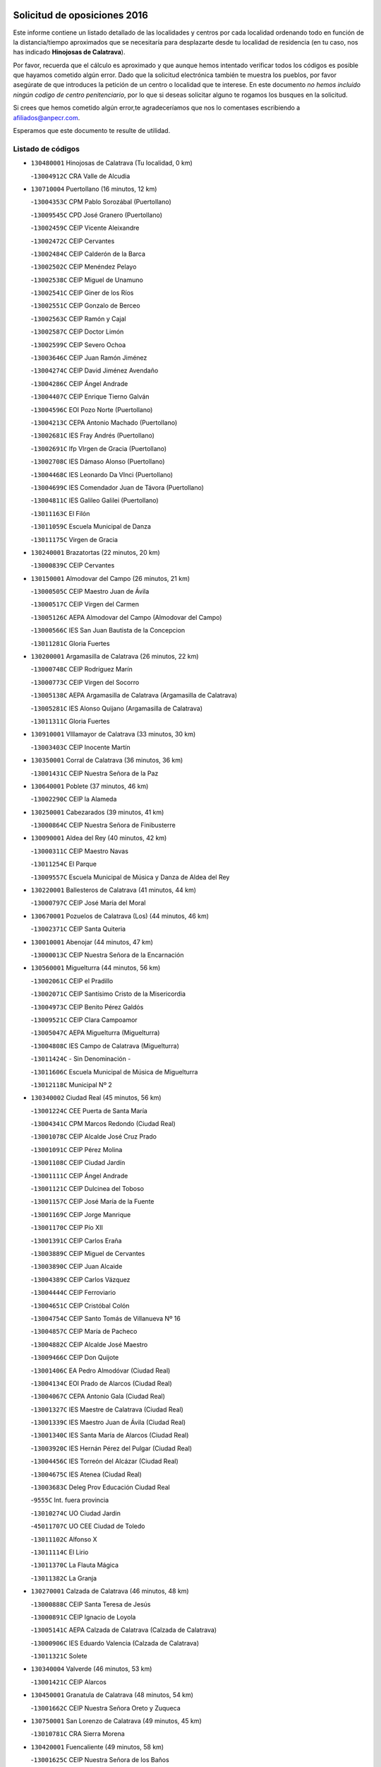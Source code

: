 

.. image:: logo.png
   :align: center

Solicitud de oposiciones 2016
======================================================

  
  
Este informe contiene un listado detallado de las localidades y centros por cada
localidad ordenando todo en función de la distancia/tiempo aproximados que se
necesitaría para desplazarte desde tu localidad de residencia (en tu caso,
nos has indicado **Hinojosas de Calatrava**).

Por favor, recuerda que el cálculo es aproximado y que aunque hemos
intentado verificar todos los códigos es posible que hayamos cometido algún
error. Dado que la solicitud electrónica también te muestra los pueblos, por
favor asegúrate de que introduces la petición de un centro o localidad que
te interese. En este documento
*no hemos incluido ningún codigo de centro penitenciario*, por lo que si deseas
solicitar alguno te rogamos los busques en la solicitud.

Si crees que hemos cometido algún error,te agradeceríamos que nos lo comentases
escribiendo a afiliados@anpecr.com.

Esperamos que este documento te resulte de utilidad.



Listado de códigos
-------------------


- ``130480001`` Hinojosas de Calatrava  (Tu localidad, 0 km)

  -``13004912C`` CRA Valle de Alcudia
    

- ``130710004`` Puertollano  (16 minutos, 12 km)

  -``13004353C`` CPM Pablo Sorozábal (Puertollano)
    

  -``13009545C`` CPD José Granero (Puertollano)
    

  -``13002459C`` CEIP Vicente Aleixandre
    

  -``13002472C`` CEIP Cervantes
    

  -``13002484C`` CEIP Calderón de la Barca
    

  -``13002502C`` CEIP Menéndez Pelayo
    

  -``13002538C`` CEIP Miguel de Unamuno
    

  -``13002541C`` CEIP Giner de los Ríos
    

  -``13002551C`` CEIP Gonzalo de Berceo
    

  -``13002563C`` CEIP Ramón y Cajal
    

  -``13002587C`` CEIP Doctor Limón
    

  -``13002599C`` CEIP Severo Ochoa
    

  -``13003646C`` CEIP Juan Ramón Jiménez
    

  -``13004274C`` CEIP David Jiménez Avendaño
    

  -``13004286C`` CEIP Ángel Andrade
    

  -``13004407C`` CEIP Enrique Tierno Galván
    

  -``13004596C`` EOI Pozo Norte (Puertollano)
    

  -``13004213C`` CEPA Antonio Machado (Puertollano)
    

  -``13002681C`` IES Fray Andrés (Puertollano)
    

  -``13002691C`` Ifp VIrgen de Gracia (Puertollano)
    

  -``13002708C`` IES Dámaso Alonso (Puertollano)
    

  -``13004468C`` IES Leonardo Da VInci (Puertollano)
    

  -``13004699C`` IES Comendador Juan de Távora (Puertollano)
    

  -``13004811C`` IES Galileo Galilei (Puertollano)
    

  -``13011163C`` El Filón
    

  -``13011059C`` Escuela Municipal de Danza
    

  -``13011175C`` Virgen de Gracia
    

- ``130240001`` Brazatortas  (22 minutos, 20 km)

  -``13000839C`` CEIP Cervantes
    

- ``130150001`` Almodovar del Campo  (26 minutos, 21 km)

  -``13000505C`` CEIP Maestro Juan de Ávila
    

  -``13000517C`` CEIP Virgen del Carmen
    

  -``13005126C`` AEPA Almodovar del Campo (Almodovar del Campo)
    

  -``13000566C`` IES San Juan Bautista de la Concepcion
    

  -``13011281C`` Gloria Fuertes
    

- ``130200001`` Argamasilla de Calatrava  (26 minutos, 22 km)

  -``13000748C`` CEIP Rodríguez Marín
    

  -``13000773C`` CEIP Virgen del Socorro
    

  -``13005138C`` AEPA Argamasilla de Calatrava (Argamasilla de Calatrava)
    

  -``13005281C`` IES Alonso Quijano (Argamasilla de Calatrava)
    

  -``13011311C`` Gloria Fuertes
    

- ``130910001`` VIllamayor de Calatrava  (33 minutos, 30 km)

  -``13003403C`` CEIP Inocente Martín
    

- ``130350001`` Corral de Calatrava  (36 minutos, 36 km)

  -``13001431C`` CEIP Nuestra Señora de la Paz
    

- ``130640001`` Poblete  (37 minutos, 46 km)

  -``13002290C`` CEIP la Alameda
    

- ``130250001`` Cabezarados  (39 minutos, 41 km)

  -``13000864C`` CEIP Nuestra Señora de Finibusterre
    

- ``130090001`` Aldea del Rey  (40 minutos, 42 km)

  -``13000311C`` CEIP Maestro Navas
    

  -``13011254C`` El Parque
    

  -``13009557C`` Escuela Municipal de Música y Danza de Aldea del Rey
    

- ``130220001`` Ballesteros de Calatrava  (41 minutos, 44 km)

  -``13000797C`` CEIP José María del Moral
    

- ``130670001`` Pozuelos de Calatrava (Los)  (44 minutos, 46 km)

  -``13002371C`` CEIP Santa Quiteria
    

- ``130010001`` Abenojar  (44 minutos, 47 km)

  -``13000013C`` CEIP Nuestra Señora de la Encarnación
    

- ``130560001`` Miguelturra  (44 minutos, 56 km)

  -``13002061C`` CEIP el Pradillo
    

  -``13002071C`` CEIP Santísimo Cristo de la Misericordia
    

  -``13004973C`` CEIP Benito Pérez Galdós
    

  -``13009521C`` CEIP Clara Campoamor
    

  -``13005047C`` AEPA Miguelturra (Miguelturra)
    

  -``13004808C`` IES Campo de Calatrava (Miguelturra)
    

  -``13011424C`` - Sin Denominación -
    

  -``13011606C`` Escuela Municipal de Música de Miguelturra
    

  -``13012118C`` Municipal Nº 2
    

- ``130340002`` Ciudad Real  (45 minutos, 56 km)

  -``13001224C`` CEE Puerta de Santa María
    

  -``13004341C`` CPM Marcos Redondo (Ciudad Real)
    

  -``13001078C`` CEIP Alcalde José Cruz Prado
    

  -``13001091C`` CEIP Pérez Molina
    

  -``13001108C`` CEIP Ciudad Jardín
    

  -``13001111C`` CEIP Ángel Andrade
    

  -``13001121C`` CEIP Dulcinea del Toboso
    

  -``13001157C`` CEIP José María de la Fuente
    

  -``13001169C`` CEIP Jorge Manrique
    

  -``13001170C`` CEIP Pío XII
    

  -``13001391C`` CEIP Carlos Eraña
    

  -``13003889C`` CEIP Miguel de Cervantes
    

  -``13003890C`` CEIP Juan Alcaide
    

  -``13004389C`` CEIP Carlos Vázquez
    

  -``13004444C`` CEIP Ferroviario
    

  -``13004651C`` CEIP Cristóbal Colón
    

  -``13004754C`` CEIP Santo Tomás de Villanueva Nº 16
    

  -``13004857C`` CEIP María de Pacheco
    

  -``13004882C`` CEIP Alcalde José Maestro
    

  -``13009466C`` CEIP Don Quijote
    

  -``13001406C`` EA Pedro Almodóvar (Ciudad Real)
    

  -``13004134C`` EOI Prado de Alarcos (Ciudad Real)
    

  -``13004067C`` CEPA Antonio Gala (Ciudad Real)
    

  -``13001327C`` IES Maestre de Calatrava (Ciudad Real)
    

  -``13001339C`` IES Maestro Juan de Ávila (Ciudad Real)
    

  -``13001340C`` IES Santa María de Alarcos (Ciudad Real)
    

  -``13003920C`` IES Hernán Pérez del Pulgar (Ciudad Real)
    

  -``13004456C`` IES Torreón del Alcázar (Ciudad Real)
    

  -``13004675C`` IES Atenea (Ciudad Real)
    

  -``13003683C`` Deleg Prov Educación Ciudad Real
    

  -``9555C`` Int. fuera provincia
    

  -``13010274C`` UO Ciudad Jardin
    

  -``45011707C`` UO CEE Ciudad de Toledo
    

  -``13011102C`` Alfonso X
    

  -``13011114C`` El Lirio
    

  -``13011370C`` La Flauta Mágica
    

  -``13011382C`` La Granja
    

- ``130270001`` Calzada de Calatrava  (46 minutos, 48 km)

  -``13000888C`` CEIP Santa Teresa de Jesús
    

  -``13000891C`` CEIP Ignacio de Loyola
    

  -``13005141C`` AEPA Calzada de Calatrava (Calzada de Calatrava)
    

  -``13000906C`` IES Eduardo Valencia (Calzada de Calatrava)
    

  -``13011321C`` Solete
    

- ``130340004`` Valverde  (46 minutos, 53 km)

  -``13001421C`` CEIP Alarcos
    

- ``130450001`` Granatula de Calatrava  (48 minutos, 54 km)

  -``13001662C`` CEIP Nuestra Señora Oreto y Zuqueca
    

- ``130750001`` San Lorenzo de Calatrava  (49 minutos, 45 km)

  -``13010781C`` CRA Sierra Morena
    

- ``130420001`` Fuencaliente  (49 minutos, 58 km)

  -``13001625C`` CEIP Nuestra Señora de los Baños
    

  -``13005424C`` IESO Peña Escrita (Fuencaliente)
    

- ``130310001`` Carrion de Calatrava  (50 minutos, 64 km)

  -``13001030C`` CEIP Nuestra Señora de la Encarnación
    

  -``13011345C`` Clara Campoamor
    

- ``130660001`` Pozuelo de Calatrava  (50 minutos, 64 km)

  -``13002368C`` CEIP José María de la Fuente
    

  -``13005059C`` AEPA Pozuelo de Calatrava (Pozuelo de Calatrava)
    

- ``130340001`` Casas (Las)  (52 minutos, 60 km)

  -``13003774C`` CEIP Nuestra Señora del Rosario
    

- ``130070001`` Alcolea de Calatrava  (54 minutos, 54 km)

  -``13000293C`` CEIP Tomasa Gallardo
    

  -``13005072C`` AEPA Alcolea de Calatrava (Alcolea de Calatrava)
    

  -``13012064C`` - Sin Denominación -
    

- ``130830001`` Torralba de Calatrava  (54 minutos, 71 km)

  -``13003142C`` CEIP Cristo del Consuelo
    

  -``13011527C`` El Arca de los Sueños
    

  -``13012040C`` Escuela de Música de Torralba de Calatrava
    

- ``130880001`` Valenzuela de Calatrava  (54 minutos, 73 km)

  -``13003361C`` CEIP Nuestra Señora del Rosario
    

- ``130630002`` Piedrabuena  (57 minutos, 68 km)

  -``13002228C`` CEIP Miguel de Cervantes
    

  -``13003971C`` CEIP Luis Vives
    

  -``13009582C`` CEPA Montes Norte (Piedrabuena)
    

  -``13005308C`` IES Mónico Sánchez (Piedrabuena)
    

- ``130130001`` Almagro  (57 minutos, 76 km)

  -``13000402C`` CEIP Miguel de Cervantes Saavedra
    

  -``13000414C`` CEIP Diego de Almagro
    

  -``13004377C`` CEIP Paseo Viejo de la Florida
    

  -``13010811C`` AEPA Almagro (Almagro)
    

  -``13000451C`` IES Antonio Calvín (Almagro)
    

  -``13000475C`` IES Clavero Fernández de Córdoba (Almagro)
    

  -``13011072C`` La Comedia
    

  -``13011278C`` Marioneta
    

  -``13009569C`` Pablo Molina
    

- ``130620001`` Picon  (58 minutos, 67 km)

  -``13002204C`` CEIP José María del Moral
    

- ``130580001`` Moral de Calatrava  (58 minutos, 70 km)

  -``13002113C`` CEIP Agustín Sanz
    

  -``13004869C`` CEIP Manuel Clemente
    

  -``13010985C`` AEPA Moral de Calatrava (Moral de Calatrava)
    

  -``13005311C`` IES Peñalba (Moral de Calatrava)
    

  -``13011451C`` - Sin Denominación -
    

- ``130390001`` Daimiel  (59 minutos, 84 km)

  -``13001479C`` CEIP San Isidro
    

  -``13001480C`` CEIP Infante Don Felipe
    

  -``13001492C`` CEIP la Espinosa
    

  -``13004572C`` CEIP Calatrava
    

  -``13004663C`` CEIP Albuera
    

  -``13004641C`` CEPA Miguel de Cervantes (Daimiel)
    

  -``13001595C`` IES Ojos del Guadiana (Daimiel)
    

  -``13003737C`` IES Juan D&#39;Opazo (Daimiel)
    

  -``13009508C`` Escuela Municipal de Música y Danza de Daimiel
    

  -``13011126C`` Sancho
    

  -``13011138C`` Virgen de las Cruces
    

- ``130030001`` Alamillo  (1h, 72 km)

  -``13012258C`` CRA Alamillo
    

- ``130730001`` Saceruela  (1h, 72 km)

  -``13002800C`` CEIP Virgen de las Cruces
    

- ``130230001`` Bolaños de Calatrava  (1h 3min, 84 km)

  -``13000803C`` CEIP Fernando III el Santo
    

  -``13000815C`` CEIP Arzobispo Calzado
    

  -``13003786C`` CEIP Virgen del Monte
    

  -``13004936C`` CEIP Molino de Viento
    

  -``13010821C`` AEPA Bolaños de Calatrava (Bolaños de Calatrava)
    

  -``13004778C`` IES Berenguela de Castilla (Bolaños de Calatrava)
    

  -``13011084C`` El Castillo
    

  -``13011977C`` Mundo Mágico
    

- ``130520003`` Malagon  (1h 4min, 80 km)

  -``13001790C`` CEIP Cañada Real
    

  -``13001819C`` CEIP Santa Teresa
    

  -``13005035C`` AEPA Malagon (Malagon)
    

  -``13004730C`` IES Estados del Duque (Malagon)
    

  -``13011141C`` Santa Teresa de Jesús
    

- ``130980008`` VIso del Marques  (1h 4min, 81 km)

  -``13003634C`` CEIP Nuestra Señora del Valle
    

  -``13004791C`` IES los Batanes (VIso del Marques)
    

- ``130770001`` Santa Cruz de Mudela  (1h 5min, 81 km)

  -``13002851C`` CEIP Cervantes
    

  -``13010869C`` AEPA Santa Cruz de Mudela (Santa Cruz de Mudela)
    

  -``13005205C`` IES Máximo Laguna (Santa Cruz de Mudela)
    

  -``13011485C`` Gloria Fuertes
    

- ``130510003`` Luciana  (1h 7min, 80 km)

  -``13001765C`` CEIP Isabel la Católica
    

- ``130650002`` Porzuna  (1h 8min, 84 km)

  -``13002320C`` CEIP Nuestra Señora del Rosario
    

  -``13005084C`` AEPA Porzuna (Porzuna)
    

  -``13005199C`` IES Ribera del Bullaque (Porzuna)
    

  -``13011473C`` Caramelo
    

- ``130160001`` Almuradiel  (1h 9min, 85 km)

  -``13000633C`` CEIP Santiago Apóstol
    

- ``130180001`` Arenas de San Juan  (1h 10min, 106 km)

  -``13000694C`` CEIP San Bernabé
    

- ``130440003`` Fuente el Fresno  (1h 11min, 86 km)

  -``13001650C`` CEIP Miguel Delibes
    

  -``13012180C`` Mundo Infantil
    

- ``130530003`` Manzanares  (1h 11min, 106 km)

  -``13001923C`` CEIP Divina Pastora
    

  -``13001935C`` CEIP Altagracia
    

  -``13003853C`` CEIP la Candelaria
    

  -``13004390C`` CEIP Enrique Tierno Galván
    

  -``13004079C`` CEPA San Blas (Manzanares)
    

  -``13001984C`` IES Pedro Álvarez Sotomayor (Manzanares)
    

  -``13003798C`` IES Azuer (Manzanares)
    

  -``13011400C`` - Sin Denominación -
    

  -``13009594C`` Guillermo Calero
    

  -``13011151C`` La Ínsula
    

- ``130110001`` Almaden  (1h 13min, 90 km)

  -``13000359C`` CEIP Jesús Nazareno
    

  -``13000360C`` CEIP Hijos de Obreros
    

  -``13004298C`` CEPA Almaden (Almaden)
    

  -``13000372C`` IES Pablo Ruiz Picasso (Almaden)
    

  -``13000384C`` IES Mercurio (Almaden)
    

  -``13011266C`` Arco Iris
    

- ``130850001`` Torrenueva  (1h 13min, 91 km)

  -``13003181C`` CEIP Santiago el Mayor
    

  -``13011540C`` Nuestra Señora de la Cabeza
    

- ``139040001`` Llanos del Caudillo  (1h 13min, 117 km)

  -``13003749C`` CEIP el Oasis
    

- ``130680001`` Puebla de Don Rodrigo  (1h 14min, 90 km)

  -``13002401C`` CEIP San Fermín
    

- ``130870001`` Valdepeñas  (1h 15min, 89 km)

  -``13010948C`` CEE María Luisa Navarro Margati
    

  -``13003211C`` CEIP Jesús Baeza
    

  -``13003221C`` CEIP Lorenzo Medina
    

  -``13003233C`` CEIP Jesús Castillo
    

  -``13003245C`` CEIP Lucero
    

  -``13003257C`` CEIP Luis Palacios
    

  -``13004006C`` CEIP Maestro Juan Alcaide
    

  -``13004845C`` EOI Ciudad de Valdepeñas (Valdepeñas)
    

  -``13004225C`` CEPA Francisco de Quevedo (Valdepeñas)
    

  -``13003324C`` IES Bernardo de Balbuena (Valdepeñas)
    

  -``13003336C`` IES Gregorio Prieto (Valdepeñas)
    

  -``13004766C`` IES Francisco Nieva (Valdepeñas)
    

  -``13011552C`` Cachiporro
    

  -``13011205C`` Cervantes
    

  -``13009533C`` Ignacio Morales Nieva
    

  -``13011217C`` Virgen de la Consolación
    

- ``130500001`` Labores (Las)  (1h 16min, 113 km)

  -``13001753C`` CEIP San José de Calasanz
    

- ``130960001`` VIllarrubia de los Ojos  (1h 17min, 113 km)

  -``13003521C`` CEIP Rufino Blanco
    

  -``13003658C`` CEIP Virgen de la Sierra
    

  -``13005060C`` AEPA VIllarrubia de los Ojos (VIllarrubia de los Ojos)
    

  -``13004900C`` IES Guadiana (VIllarrubia de los Ojos)
    

- ``130970001`` VIllarta de San Juan  (1h 17min, 114 km)

  -``13003555C`` CEIP Nuestra Señora de la Paz
    

- ``130540001`` Membrilla  (1h 17min, 117 km)

  -``13001996C`` CEIP Virgen del Espino
    

  -``13002009C`` CEIP San José de Calasanz
    

  -``13005102C`` AEPA Membrilla (Membrilla)
    

  -``13005291C`` IES Marmaria (Membrilla)
    

  -``13011412C`` Lope de Vega
    

- ``130700001`` Puerto Lapice  (1h 17min, 118 km)

  -``13002435C`` CEIP Juan Alcaide
    

- ``130870002`` Consolacion  (1h 17min, 121 km)

  -``13003348C`` CEIP Virgen de Consolación
    

- ``130790001`` Solana (La)  (1h 20min, 122 km)

  -``13002927C`` CEIP Sagrado Corazón
    

  -``13002939C`` CEIP Romero Peña
    

  -``13002940C`` CEIP el Santo
    

  -``13004833C`` CEIP el Humilladero
    

  -``13004894C`` CEIP Javier Paulino Pérez
    

  -``13010912C`` CEIP la Moheda
    

  -``13011001C`` CEIP Federico Romero
    

  -``13002976C`` IES Modesto Navarro (Solana (La))
    

  -``13010924C`` IES Clara Campoamor (Solana (La))
    

- ``130380001`` Chillon  (1h 21min, 92 km)

  -``13001467C`` CEIP Nuestra Señora del Castillo
    

  -``13011357C`` La Fuente del Barco
    

- ``139010001`` Robledo (El)  (1h 21min, 98 km)

  -``13010778C`` CRA Valle del Bullaque
    

  -``13005096C`` AEPA Robledo (El) (Robledo (El))
    

- ``130860001`` Valdemanco del Esteras  (1h 22min, 95 km)

  -``13003208C`` CEIP Virgen del Valle
    

- ``130650005`` Torno (El)  (1h 22min, 100 km)

  -``13002356C`` CEIP Nuestra Señora de Guadalupe
    

- ``130740001`` San Carlos del Valle  (1h 23min, 132 km)

  -``13002824C`` CEIP San Juan Bosco
    

- ``130190001`` Argamasilla de Alba  (1h 23min, 133 km)

  -``13000700C`` CEIP Divino Maestro
    

  -``13000712C`` CEIP Nuestra Señora de Peñarroya
    

  -``13003831C`` CEIP Azorín
    

  -``13005151C`` AEPA Argamasilla de Alba (Argamasilla de Alba)
    

  -``13005278C`` IES VIcente Cano (Argamasilla de Alba)
    

  -``13011308C`` Alba
    

- ``130330001`` Castellar de Santiago  (1h 25min, 106 km)

  -``13001066C`` CEIP San Juan de Ávila
    

- ``130400001`` Fernan Caballero  (1h 27min, 102 km)

  -``13001601C`` CEIP Manuel Sastre Velasco
    

  -``13012167C`` Concha Mera
    

- ``130470001`` Herencia  (1h 27min, 131 km)

  -``13001698C`` CEIP Carrasco Alcalde
    

  -``13005023C`` AEPA Herencia (Herencia)
    

  -``13004729C`` IES Hermógenes Rodríguez (Herencia)
    

  -``13011369C`` - Sin Denominación -
    

  -``13010882C`` Escuela Municipal de Música y Danza de Herencia
    

- ``130050003`` Cinco Casas  (1h 28min, 134 km)

  -``13012052C`` CRA Alciares
    

- ``451770001`` Urda  (1h 29min, 112 km)

  -``45004132C`` CEIP Santo Cristo
    

  -``45012979C`` Blasa Ruíz
    

- ``450870001`` Madridejos  (1h 29min, 138 km)

  -``45012062C`` CEE Mingoliva
    

  -``45001313C`` CEIP Garcilaso de la Vega
    

  -``45005185C`` CEIP Santa Ana
    

  -``45010478C`` AEPA Madridejos (Madridejos)
    

  -``45001337C`` IES Valdehierro (Madridejos)
    

  -``45012633C`` - Sin Denominación -
    

  -``45011720C`` Escuela Municipal de Música y Danza de Madridejos
    

  -``45013522C`` Juan Vicente Camacho
    

- ``130820002`` Tomelloso  (1h 29min, 141 km)

  -``13004080C`` CEE Ponce de León
    

  -``13003038C`` CEIP Miguel de Cervantes
    

  -``13003041C`` CEIP José María del Moral
    

  -``13003051C`` CEIP Carmelo Cortés
    

  -``13003075C`` CEIP Doña Crisanta
    

  -``13003087C`` CEIP José Antonio
    

  -``13003762C`` CEIP San José de Calasanz
    

  -``13003981C`` CEIP Embajadores
    

  -``13003993C`` CEIP San Isidro
    

  -``13004109C`` CEIP San Antonio
    

  -``13004328C`` CEIP Almirante Topete
    

  -``13004948C`` CEIP Virgen de las Viñas
    

  -``13009478C`` CEIP Felix Grande
    

  -``13004122C`` EA Antonio López (Tomelloso)
    

  -``13004742C`` EOI Mar de VIñas (Tomelloso)
    

  -``13004559C`` CEPA Simienza (Tomelloso)
    

  -``13003129C`` IES Eladio Cabañero (Tomelloso)
    

  -``13003130C`` IES Francisco García Pavón (Tomelloso)
    

  -``13004821C`` IES Airén (Tomelloso)
    

  -``13005345C`` IES Alto Guadiana (Tomelloso)
    

  -``13004419C`` Conservatorio Municipal de Música
    

  -``13011199C`` Dulcinea
    

  -``13012027C`` Lorencete
    

  -``13011515C`` Mediodía
    

- ``130100001`` Alhambra  (1h 30min, 140 km)

  -``13000323C`` CEIP Nuestra Señora de Fátima
    

- ``130100002`` Pozo de la Serna  (1h 30min, 140 km)

  -``13000335C`` CEIP Sagrado Corazón
    

- ``130020001`` Agudo  (1h 31min, 102 km)

  -``13000025C`` CEIP Virgen de la Estrella
    

  -``13011230C`` - Sin Denominación -
    

- ``451870001`` VIllafranca de los Caballeros  (1h 31min, 137 km)

  -``45004296C`` CEIP Miguel de Cervantes
    

  -``45006153C`` IESO la Falcata (VIllafranca de los Caballeros)
    

- ``450340001`` Camuñas  (1h 31min, 141 km)

  -``45000485C`` CEIP Cardenal Cisneros
    

- ``450530001`` Consuegra  (1h 32min, 141 km)

  -``45000710C`` CEIP Santísimo Cristo de la Vera Cruz
    

  -``45000722C`` CEIP Miguel de Cervantes
    

  -``45004880C`` CEPA Castillo de Consuegra (Consuegra)
    

  -``45000734C`` IES Consaburum (Consuegra)
    

  -``45014083C`` - Sin Denominación -
    

- ``130210001`` Arroba de los Montes  (1h 33min, 105 km)

  -``13010754C`` CRA Río San Marcos
    

- ``130080001`` Alcubillas  (1h 33min, 114 km)

  -``13000301C`` CEIP Nuestra Señora del Rosario
    

- ``130060001`` Alcoba  (1h 34min, 116 km)

  -``13000256C`` CEIP Don Rodrigo
    

- ``130320001`` Carrizosa  (1h 36min, 150 km)

  -``13001054C`` CEIP Virgen del Salido
    

- ``130360002`` Cortijos de Arriba  (1h 37min, 109 km)

  -``13001443C`` CEIP Nuestra Señora de las Mercedes
    

- ``130840001`` Torre de Juan Abad  (1h 38min, 127 km)

  -``13003178C`` CEIP Francisco de Quevedo
    

  -``13011539C`` - Sin Denominación -
    

- ``130370001`` Cozar  (1h 39min, 122 km)

  -``13001455C`` CEIP Santísimo Cristo de la Veracruz
    

- ``452000005`` Yebenes (Los)  (1h 39min, 131 km)

  -``45004478C`` CEIP San José de Calasanz
    

  -``45012050C`` AEPA Yebenes (Los) (Yebenes (Los))
    

  -``45005689C`` IES Guadalerzas (Yebenes (Los))
    

- ``130050002`` Alcazar de San Juan  (1h 40min, 149 km)

  -``13000104C`` CEIP el Santo
    

  -``13000116C`` CEIP Juan de Austria
    

  -``13000128C`` CEIP Jesús Ruiz de la Fuente
    

  -``13000131C`` CEIP Santa Clara
    

  -``13003828C`` CEIP Alces
    

  -``13004092C`` CEIP Pablo Ruiz Picasso
    

  -``13004870C`` CEIP Gloria Fuertes
    

  -``13010900C`` CEIP Jardín de Arena
    

  -``13004705C`` EOI la Equidad (Alcazar de San Juan)
    

  -``13004055C`` CEPA Enrique Tierno Galván (Alcazar de San Juan)
    

  -``13000219C`` IES Miguel de Cervantes Saavedra (Alcazar de San Juan)
    

  -``13000220C`` IES Juan Bosco (Alcazar de San Juan)
    

  -``13004687C`` IES María Zambrano (Alcazar de San Juan)
    

  -``13012121C`` - Sin Denominación -
    

  -``13011242C`` El Tobogán
    

  -``13011060C`` El Torreón
    

  -``13010870C`` Escuela Municipal de Música y Danza de Alcázar de San Juan
    

- ``139020001`` Ruidera  (1h 40min, 159 km)

  -``13000736C`` CEIP Juan Aguilar Molina
    

- ``130930001`` VIllanueva de los Infantes  (1h 41min, 125 km)

  -``13003440C`` CEIP Arqueólogo García Bellido
    

  -``13005175C`` CEPA Miguel de Cervantes (VIllanueva de los Infantes)
    

  -``13003464C`` IES Francisco de Quevedo (VIllanueva de los Infantes)
    

  -``13004018C`` IES Ramón Giraldo (VIllanueva de los Infantes)
    

- ``451240002`` Orgaz  (1h 41min, 139 km)

  -``45002093C`` CEIP Conde de Orgaz
    

  -``45013662C`` Escuela Municipal de Música de Orgaz
    

  -``45012761C`` Nube de Algodón
    

- ``451660001`` Tembleque  (1h 41min, 162 km)

  -``45003361C`` CEIP Antonia González
    

  -``45012918C`` Cervantes II
    

- ``450920001`` Marjaliza  (1h 42min, 136 km)

  -``45006037C`` CEIP San Juan
    

- ``130900001`` VIllamanrique  (1h 43min, 134 km)

  -``13003397C`` CEIP Nuestra Señora de Gracia
    

- ``450900001`` Manzaneque  (1h 43min, 140 km)

  -``45001398C`` CEIP Álvarez de Toledo
    

  -``45012645C`` - Sin Denominación -
    

- ``451750001`` Turleque  (1h 43min, 157 km)

  -``45004119C`` CEIP Fernán González
    

- ``451850001`` VIllacañas  (1h 44min, 160 km)

  -``45004259C`` CEIP Santa Bárbara
    

  -``45010338C`` AEPA VIllacañas (VIllacañas)
    

  -``45004272C`` IES Garcilaso de la Vega (VIllacañas)
    

  -``45005321C`` IES Enrique de Arfe (VIllacañas)
    

- ``451410001`` Quero  (1h 45min, 151 km)

  -``45002421C`` CEIP Santiago Cabañas
    

  -``45012839C`` - Sin Denominación -
    

- ``130280002`` Campo de Criptana  (1h 45min, 158 km)

  -``13004717C`` CPM Alcázar de San Juan-Campo de Criptana (Campo de
    

  -``13000943C`` CEIP Virgen de la Paz
    

  -``13000955C`` CEIP Virgen de Criptana
    

  -``13000967C`` CEIP Sagrado Corazón
    

  -``13003968C`` CEIP Domingo Miras
    

  -``13005011C`` AEPA Campo de Criptana (Campo de Criptana)
    

  -``13001005C`` IES Isabel Perillán y Quirós (Campo de Criptana)
    

  -``13011023C`` Escuela Municipal de Musica y Danza de Campo de Criptana
    

  -``13011096C`` Los Gigantes
    

  -``13011333C`` Los Quijotes
    

- ``451490001`` Romeral (El)  (1h 45min, 167 km)

  -``45002627C`` CEIP Silvano Cirujano
    

- ``130490001`` Horcajo de los Montes  (1h 46min, 135 km)

  -``13010766C`` CRA San Isidro
    

  -``13005217C`` IES Montes de Cabañeros (Horcajo de los Montes)
    

- ``130890002`` VIllahermosa  (1h 46min, 142 km)

  -``13003385C`` CEIP San Agustín
    

- ``130780001`` Socuellamos  (1h 46min, 174 km)

  -``13002873C`` CEIP Gerardo Martínez
    

  -``13002885C`` CEIP el Coso
    

  -``13004316C`` CEIP Carmen Arias
    

  -``13005163C`` AEPA Socuellamos (Socuellamos)
    

  -``13002903C`` IES Fernando de Mena (Socuellamos)
    

  -``13011497C`` Arco Iris
    

- ``450710001`` Guardia (La)  (1h 47min, 172 km)

  -``45001052C`` CEIP Valentín Escobar
    

- ``130690001`` Puebla del Principe  (1h 48min, 141 km)

  -``13002423C`` CEIP Miguel González Calero
    

- ``130570001`` Montiel  (1h 48min, 142 km)

  -``13002095C`` CEIP Gutiérrez de la Vega
    

  -``13011448C`` - Sin Denominación -
    

- ``130610001`` Pedro Muñoz  (1h 48min, 178 km)

  -``13002162C`` CEIP María Luisa Cañas
    

  -``13002174C`` CEIP Nuestra Señora de los Ángeles
    

  -``13004331C`` CEIP Maestro Juan de Ávila
    

  -``13011011C`` CEIP Hospitalillo
    

  -``13010808C`` AEPA Pedro Muñoz (Pedro Muñoz)
    

  -``13004781C`` IES Isabel Martínez Buendía (Pedro Muñoz)
    

  -``13011461C`` - Sin Denominación -
    

- ``451900001`` VIllaminaya  (1h 49min, 147 km)

  -``45004338C`` CEIP Santo Domingo de Silos
    

- ``451860001`` VIlla de Don Fadrique (La)  (1h 49min, 170 km)

  -``45004284C`` CEIP Ramón y Cajal
    

  -``45010508C`` IESO Leonor de Guzmán (VIlla de Don Fadrique (La))
    

- ``130720003`` Retuerta del Bullaque  (1h 50min, 144 km)

  -``13010791C`` CRA Montes de Toledo
    

- ``451060001`` Mora  (1h 50min, 148 km)

  -``45001623C`` CEIP José Ramón Villa
    

  -``45001672C`` CEIP Fernando Martín
    

  -``45010466C`` AEPA Mora (Mora)
    

  -``45006220C`` IES Peñas Negras (Mora)
    

  -``45012670C`` - Sin Denominación -
    

  -``45012682C`` - Sin Denominación -
    

- ``020810003`` VIllarrobledo  (1h 50min, 185 km)

  -``02003065C`` CEIP Don Francisco Giner de los Ríos
    

  -``02003077C`` CEIP Graciano Atienza
    

  -``02003089C`` CEIP Jiménez de Córdoba
    

  -``02003090C`` CEIP Virrey Morcillo
    

  -``02003132C`` CEIP Virgen de la Caridad
    

  -``02004291C`` CEIP Diego Requena
    

  -``02008968C`` CEIP Barranco Cafetero
    

  -``02004471C`` EOI Menéndez Pelayo (VIllarrobledo)
    

  -``02003880C`` CEPA Alonso Quijano (VIllarrobledo)
    

  -``02003120C`` IES VIrrey Morcillo (VIllarrobledo)
    

  -``02003651C`` IES Octavio Cuartero (VIllarrobledo)
    

  -``02005189C`` IES Cencibel (VIllarrobledo)
    

  -``02008439C`` UO CP Francisco Giner de los Rios
    

- ``451630002`` Sonseca  (1h 51min, 150 km)

  -``45002883C`` CEIP San Juan Evangelista
    

  -``45012074C`` CEIP Peñamiel
    

  -``45005926C`` CEPA Cum Laude (Sonseca)
    

  -``45005355C`` IES la Sisla (Sonseca)
    

  -``45012891C`` Arco Iris
    

  -``45010351C`` Escuela Municipal de Música y Danza de Sonseca
    

  -``45012244C`` Virgen de la Salud
    

- ``450940001`` Mascaraque  (1h 51min, 152 km)

  -``45001441C`` CEIP Juan de Padilla
    

- ``450840001`` Lillo  (1h 51min, 172 km)

  -``45001222C`` CEIP Marcelino Murillo
    

  -``45012611C`` Tris-Tras
    

- ``020570002`` Ossa de Montiel  (1h 51min, 174 km)

  -``02002462C`` CEIP Enriqueta Sánchez
    

  -``02008853C`` AEPA Ossa de Montiel (Ossa de Montiel)
    

  -``02005153C`` IESO Belerma (Ossa de Montiel)
    

  -``02009407C`` - Sin Denominación -
    

- ``451820001`` Ventas Con Peña Aguilera (Las)  (1h 52min, 145 km)

  -``45004181C`` CEIP Nuestra Señora del Águila
    

- ``450590001`` Dosbarrios  (1h 52min, 184 km)

  -``45000862C`` CEIP San Isidro Labrador
    

  -``45014034C`` Garabatos
    

- ``450010001`` Ajofrin  (1h 53min, 149 km)

  -``45000011C`` CEIP Jacinto Guerrero
    

  -``45012335C`` La Casa de los Duendes
    

- ``161240001`` Mesas (Las)  (1h 53min, 184 km)

  -``16001533C`` CEIP Hermanos Amorós Fernández
    

  -``16004303C`` AEPA Mesas (Las) (Mesas (Las))
    

  -``16009970C`` IESO Mesas (Las) (Mesas (Las))
    

- ``450120001`` Almonacid de Toledo  (1h 55min, 154 km)

  -``45000187C`` CEIP Virgen de la Oliva
    

- ``450960002`` Mazarambroz  (1h 55min, 154 km)

  -``45001477C`` CEIP Nuestra Señora del Sagrario
    

- ``451010001`` Miguel Esteban  (1h 55min, 167 km)

  -``45001532C`` CEIP Cervantes
    

  -``45006098C`` IESO Juan Patiño Torres (Miguel Esteban)
    

  -``45012657C`` La Abejita
    

- ``130810001`` Terrinches  (1h 56min, 151 km)

  -``13003014C`` CEIP Miguel de Cervantes
    

- ``451350001`` Puebla de Almoradiel (La)  (1h 56min, 179 km)

  -``45002287C`` CEIP Ramón y Cajal
    

  -``45012153C`` AEPA Puebla de Almoradiel (La) (Puebla de Almoradiel (La))
    

  -``45006116C`` IES Aldonza Lorenzo (Puebla de Almoradiel (La))
    

- ``451930001`` VIllanueva de Bogas  (1h 56min, 182 km)

  -``45004375C`` CEIP Santa Ana
    

- ``450780001`` Huerta de Valdecarabanos  (1h 56min, 188 km)

  -``45001121C`` CEIP Virgen del Rosario de Pastores
    

  -``45012578C`` Garabatos
    

- ``450230001`` Burguillos de Toledo  (1h 57min, 158 km)

  -``45000357C`` CEIP Victorio Macho
    

  -``45013625C`` La Campana
    

- ``451070001`` Nambroca  (1h 57min, 163 km)

  -``45001726C`` CEIP la Fuente
    

  -``45012694C`` - Sin Denominación -
    

- ``450980001`` Menasalbas  (1h 58min, 151 km)

  -``45001490C`` CEIP Nuestra Señora de Fátima
    

  -``45013753C`` Menapeques
    

- ``451210001`` Ocaña  (1h 58min, 192 km)

  -``45002020C`` CEIP San José de Calasanz
    

  -``45012177C`` CEIP Pastor Poeta
    

  -``45005631C`` CEPA Gutierre de Cárdenas (Ocaña)
    

  -``45004685C`` IES Alonso de Ercilla (Ocaña)
    

  -``45004791C`` IES Miguel Hernández (Ocaña)
    

  -``45013731C`` - Sin Denominación -
    

  -``45012232C`` Mesa de Ocaña
    

- ``450550001`` Cuerva  (1h 59min, 151 km)

  -``45000795C`` CEIP Soledad Alonso Dorado
    

- ``161710001`` Provencio (El)  (1h 59min, 204 km)

  -``16001995C`` CEIP Infanta Cristina
    

  -``16009416C`` AEPA Provencio (El) (Provencio (El))
    

  -``16009283C`` IESO Tomás de la Fuente Jurado (Provencio (El))
    

- ``451530001`` San Pablo de los Montes  (2h, 155 km)

  -``45002676C`` CEIP Nuestra Señora de Gracia
    

  -``45012852C`` San Pablo de los Montes
    

- ``130920001`` VIllanueva de la Fuente  (2h, 160 km)

  -``13003415C`` CEIP Inmaculada Concepción
    

  -``13005412C`` IESO Mentesa Oretana (VIllanueva de la Fuente)
    

- ``451670001`` Toboso (El)  (2h, 177 km)

  -``45003371C`` CEIP Miguel de Cervantes
    

- ``450540001`` Corral de Almaguer  (2h, 185 km)

  -``45000783C`` CEIP Nuestra Señora de la Muela
    

  -``45005801C`` IES la Besana (Corral de Almaguer)
    

  -``45012517C`` - Sin Denominación -
    

- ``161330001`` Mota del Cuervo  (2h, 191 km)

  -``16001624C`` CEIP Virgen de Manjavacas
    

  -``16009945C`` CEIP Santa Rita
    

  -``16004327C`` AEPA Mota del Cuervo (Mota del Cuervo)
    

  -``16004431C`` IES Julián Zarco (Mota del Cuervo)
    

  -``16009581C`` Balú
    

  -``16010017C`` Conservatorio Profesional de Música Mota del Cuervo
    

  -``16009593C`` El Santo
    

  -``16009295C`` Escuela Municipal de Música y Danza de Mota del Cuervo
    

- ``020530001`` Munera  (2h, 194 km)

  -``02002334C`` CEIP Cervantes
    

  -``02004914C`` AEPA Munera (Munera)
    

  -``02005131C`` IESO Bodas de Camacho (Munera)
    

  -``02009365C`` Sanchica
    

- ``451150001`` Noblejas  (2h, 195 km)

  -``45001908C`` CEIP Santísimo Cristo de las Injurias
    

  -``45012037C`` AEPA Noblejas (Noblejas)
    

  -``45012712C`` Rosa Sensat
    

- ``161900002`` San Clemente  (2h, 207 km)

  -``16002151C`` CEIP Rafael López de Haro
    

  -``16004340C`` CEPA Campos del Záncara (San Clemente)
    

  -``16002173C`` IES Diego Torrente Pérez (San Clemente)
    

  -``16009647C`` - Sin Denominación -
    

- ``452020001`` Yepes  (2h 1min, 194 km)

  -``45004557C`` CEIP Rafael García Valiño
    

  -``45006177C`` IES Carpetania (Yepes)
    

  -``45013078C`` Fuentearriba
    

- ``130040001`` Albaladejo  (2h 2min, 150 km)

  -``13012192C`` CRA Albaladejo
    

- ``450520001`` Cobisa  (2h 2min, 161 km)

  -``45000692C`` CEIP Cardenal Tavera
    

  -``45011793C`` CEIP Gloria Fuertes
    

  -``45013601C`` Escuela Municipal de Música y Danza de Cobisa
    

  -``45012499C`` Los Cotos
    

- ``161530001`` Pedernoso (El)  (2h 2min, 195 km)

  -``16001821C`` CEIP Juan Gualberto Avilés
    

- ``161540001`` Pedroñeras (Las)  (2h 2min, 195 km)

  -``16001831C`` CEIP Adolfo Martínez Chicano
    

  -``16004297C`` AEPA Pedroñeras (Las) (Pedroñeras (Las))
    

  -``16004066C`` IES Fray Luis de León (Pedroñeras (Las))
    

- ``020480001`` Minaya  (2h 2min, 211 km)

  -``02002255C`` CEIP Diego Ciller Montoya
    

  -``02009341C`` Garabatos
    

- ``451980001`` VIllatobas  (2h 3min, 201 km)

  -``45004454C`` CEIP Sagrado Corazón de Jesús
    

- ``451400001`` Pulgar  (2h 4min, 157 km)

  -``45002411C`` CEIP Nuestra Señora de la Blanca
    

  -``45012827C`` Pulgarcito
    

- ``451740001`` Totanes  (2h 4min, 157 km)

  -``45004107C`` CEIP Inmaculada Concepción
    

- ``451910001`` VIllamuelas  (2h 4min, 167 km)

  -``45004341C`` CEIP Santa María Magdalena
    

- ``451420001`` Quintanar de la Orden  (2h 4min, 187 km)

  -``45002457C`` CEIP Cristóbal Colón
    

  -``45012001C`` CEIP Antonio Machado
    

  -``45005288C`` CEPA Luis VIves (Quintanar de la Orden)
    

  -``45002470C`` IES Infante Don Fadrique (Quintanar de la Orden)
    

  -``45004867C`` IES Alonso Quijano (Quintanar de la Orden)
    

  -``45012840C`` Pim Pon
    

- ``451970001`` VIllasequilla  (2h 4min, 197 km)

  -``45004442C`` CEIP San Isidro Labrador
    

- ``451950001`` VIllarrubia de Santiago  (2h 4min, 203 km)

  -``45004399C`` CEIP Nuestra Señora del Castellar
    

- ``450670001`` Galvez  (2h 5min, 157 km)

  -``45000989C`` CEIP San Juan de la Cruz
    

  -``45005975C`` IES Montes de Toledo (Galvez)
    

  -``45013716C`` Garbancito
    

- ``451680001`` Toledo  (2h 5min, 173 km)

  -``45005574C`` CEE Ciudad de Toledo
    

  -``45005011C`` CPM Jacinto Guerrero (Toledo)
    

  -``45003383C`` CEIP la Candelaria
    

  -``45003401C`` CEIP Ángel del Alcázar
    

  -``45003644C`` CEIP Fábrica de Armas
    

  -``45003668C`` CEIP Santa Teresa
    

  -``45003929C`` CEIP Jaime de Foxa
    

  -``45003942C`` CEIP Alfonso Vi
    

  -``45004806C`` CEIP Garcilaso de la Vega
    

  -``45004818C`` CEIP Gómez Manrique
    

  -``45004843C`` CEIP Ciudad de Nara
    

  -``45004892C`` CEIP San Lucas y María
    

  -``45004971C`` CEIP Juan de Padilla
    

  -``45005203C`` CEIP Escultor Alberto Sánchez
    

  -``45005239C`` CEIP Gregorio Marañón
    

  -``45005318C`` CEIP Ciudad de Aquisgrán
    

  -``45010296C`` CEIP Europa
    

  -``45010302C`` CEIP Valparaíso
    

  -``45003930C`` EA Toledo (Toledo)
    

  -``45005483C`` EOI Raimundo de Toledo (Toledo)
    

  -``45004946C`` CEPA Gustavo Adolfo Bécquer (Toledo)
    

  -``45005641C`` CEPA Polígono (Toledo)
    

  -``45003796C`` IES Universidad Laboral (Toledo)
    

  -``45003863C`` IES el Greco (Toledo)
    

  -``45003875C`` IES Azarquiel (Toledo)
    

  -``45004752C`` IES Alfonso X el Sabio (Toledo)
    

  -``45004909C`` IES Juanelo Turriano (Toledo)
    

  -``45005240C`` IES Sefarad (Toledo)
    

  -``45005562C`` IES Carlos III (Toledo)
    

  -``45006301C`` IES María Pacheco (Toledo)
    

  -``45006311C`` IESO Princesa Galiana (Toledo)
    

  -``45600235C`` Academia de Infanteria de Toledo
    

  -``45013765C`` - Sin Denominación -
    

  -``45500007C`` Academia de Infantería
    

  -``45013790C`` Ana María Matute
    

  -``45012931C`` Ángel de la Guarda
    

  -``45012281C`` Castilla-La Mancha
    

  -``45012293C`` Cristo de la Vega
    

  -``45005847C`` Diego Ortiz
    

  -``45012301C`` El Olivo
    

  -``45013935C`` Gloria Fuertes
    

  -``45012311C`` La Cigarra
    

- ``451710001`` Torre de Esteban Hambran (La)  (2h 5min, 173 km)

  -``45004016C`` CEIP Juan Aguado
    

- ``451230001`` Ontigola  (2h 5min, 204 km)

  -``45002056C`` CEIP Virgen del Rosario
    

  -``45013819C`` - Sin Denominación -
    

- ``451510001`` San Martin de Montalban  (2h 6min, 163 km)

  -``45002652C`` CEIP Santísimo Cristo de la Luz
    

- ``450160001`` Arges  (2h 6min, 168 km)

  -``45000278C`` CEIP Tirso de Molina
    

  -``45011781C`` CEIP Miguel de Cervantes
    

  -``45012360C`` Ángel de la Guarda
    

  -``45013595C`` San Isidro Labrador
    

- ``450500001`` Ciruelos  (2h 6min, 208 km)

  -``45000679C`` CEIP Santísimo Cristo de la Misericordia
    

- ``020190001`` Bonillo (El)  (2h 7min, 198 km)

  -``02001381C`` CEIP Antón Díaz
    

  -``02004896C`` AEPA Bonillo (El) (Bonillo (El))
    

  -``02004422C`` IES las Sabinas (Bonillo (El))
    

- ``160610001`` Casas de Fernando Alonso  (2h 7min, 219 km)

  -``16004170C`` CRA Tomás y Valiente
    

- ``450830001`` Layos  (2h 8min, 176 km)

  -``45001210C`` CEIP María Magdalena
    

- ``450190003`` Perdices (Las)  (2h 8min, 177 km)

  -``45011771C`` CEIP Pintor Tomás Camarero
    

- ``451220001`` Olias del Rey  (2h 8min, 180 km)

  -``45002044C`` CEIP Pedro Melendo García
    

  -``45012748C`` Árbol Mágico
    

  -``45012751C`` Bosque de los Sueños
    

- ``020430001`` Lezuza  (2h 8min, 209 km)

  -``02007851C`` CRA Camino de Aníbal
    

  -``02008956C`` AEPA Lezuza (Lezuza)
    

  -``02010033C`` - Sin Denominación -
    

- ``161980001`` Sisante  (2h 8min, 224 km)

  -``16002264C`` CEIP Fernández Turégano
    

  -``16004418C`` IESO Camino Romano (Sisante)
    

  -``16009659C`` La Colmena
    

- ``450700001`` Guadamur  (2h 9min, 176 km)

  -``45001040C`` CEIP Nuestra Señora de la Natividad
    

  -``45012554C`` La Casita de Elia
    

- ``450270001`` Cabezamesada  (2h 9min, 194 km)

  -``45000394C`` CEIP Alonso de Cárdenas
    

- ``451920001`` VIllanueva de Alcardete  (2h 9min, 196 km)

  -``45004363C`` CEIP Nuestra Señora de la Piedad
    

- ``160330001`` Belmonte  (2h 9min, 203 km)

  -``16000280C`` CEIP Fray Luis de León
    

  -``16004406C`` IES San Juan del Castillo (Belmonte)
    

  -``16009830C`` La Lengua de las Mariposas
    

- ``451160001`` Noez  (2h 10min, 162 km)

  -``45001945C`` CEIP Santísimo Cristo de la Salud
    

- ``451090001`` Navahermosa  (2h 11min, 169 km)

  -``45001763C`` CEIP San Miguel Arcángel
    

  -``45010341C`` CEPA la Raña (Navahermosa)
    

  -``45006207C`` IESO Manuel de Guzmán (Navahermosa)
    

  -``45012700C`` - Sin Denominación -
    

- ``451330001`` Polan  (2h 11min, 182 km)

  -``45002241C`` CEIP José María Corcuera
    

  -``45012141C`` AEPA Polan (Polan)
    

  -``45012785C`` Arco Iris
    

- ``161000001`` Hinojosos (Los)  (2h 11min, 204 km)

  -``16009362C`` CRA Airén
    

- ``160070001`` Alberca de Zancara (La)  (2h 11min, 224 km)

  -``16004111C`` CRA Jorge Manrique
    

- ``451020002`` Mocejon  (2h 12min, 183 km)

  -``45001544C`` CEIP Miguel de Cervantes
    

  -``45012049C`` AEPA Mocejon (Mocejon)
    

  -``45012669C`` La Oca
    

- ``450880001`` Magan  (2h 12min, 188 km)

  -``45001349C`` CEIP Santa Marina
    

  -``45013959C`` Soletes
    

- ``020150001`` Barrax  (2h 12min, 219 km)

  -``02001275C`` CEIP Benjamín Palencia
    

  -``02004811C`` AEPA Barrax (Barrax)
    

- ``451610004`` Seseña Nuevo  (2h 12min, 220 km)

  -``45002810C`` CEIP Fernando de Rojas
    

  -``45010363C`` CEIP Gloria Fuertes
    

  -``45011951C`` CEIP el Quiñón
    

  -``45010399C`` CEPA Seseña Nuevo (Seseña Nuevo)
    

  -``45012876C`` Burbujas
    

- ``020690001`` Roda (La)  (2h 12min, 232 km)

  -``02002711C`` CEIP José Antonio
    

  -``02002723C`` CEIP Juan Ramón Ramírez
    

  -``02002796C`` CEIP Tomás Navarro Tomás
    

  -``02004124C`` CEIP Miguel Hernández
    

  -``02010185C`` Eeoi de Roda (La) (Roda (La))
    

  -``02004793C`` AEPA Roda (La) (Roda (La))
    

  -``02002760C`` IES Doctor Alarcón Santón (Roda (La))
    

  -``02002784C`` IES Maestro Juan Rubio (Roda (La))
    

- ``451960002`` VIllaseca de la Sagra  (2h 13min, 187 km)

  -``45004429C`` CEIP Virgen de las Angustias
    

- ``451560001`` Santa Cruz de la Zarza  (2h 13min, 220 km)

  -``45002721C`` CEIP Eduardo Palomo Rodríguez
    

  -``45006190C`` IESO Velsinia (Santa Cruz de la Zarza)
    

  -``45012864C`` - Sin Denominación -
    

- ``450190001`` Bargas  (2h 14min, 177 km)

  -``45000308C`` CEIP Santísimo Cristo de la Sala
    

  -``45005653C`` IES Julio Verne (Bargas)
    

  -``45012372C`` Gloria Fuertes
    

  -``45012384C`` Pinocho
    

- ``452040001`` Yunclillos  (2h 14min, 190 km)

  -``45004594C`` CEIP Nuestra Señora de la Salud
    

- ``162430002`` VIllaescusa de Haro  (2h 14min, 210 km)

  -``16004145C`` CRA Alonso Quijano
    

- ``450250001`` Cabañas de la Sagra  (2h 15min, 185 km)

  -``45000370C`` CEIP San Isidro Labrador
    

  -``45013704C`` Gloria Fuertes
    

- ``450140001`` Añover de Tajo  (2h 15min, 219 km)

  -``45000230C`` CEIP Conde de Mayalde
    

  -``45006049C`` IES San Blas (Añover de Tajo)
    

  -``45012359C`` - Sin Denominación -
    

  -``45013881C`` Puliditos
    

- ``451610003`` Seseña  (2h 15min, 222 km)

  -``45002809C`` CEIP Gabriel Uriarte
    

  -``45010442C`` CEIP Sisius
    

  -``45011823C`` CEIP Juan Carlos I
    

  -``45005677C`` IES Margarita Salas (Seseña)
    

  -``45006244C`` IES las Salinas (Seseña)
    

  -``45012888C`` Pequeñines
    

- ``161020001`` Honrubia  (2h 15min, 239 km)

  -``16004561C`` CRA los Girasoles
    

- ``452030001`` Yuncler  (2h 16min, 194 km)

  -``45004582C`` CEIP Remigio Laín
    

- ``450030001`` Albarreal de Tajo  (2h 17min, 188 km)

  -``45000035C`` CEIP Benjamín Escalonilla
    

- ``451470001`` Rielves  (2h 17min, 194 km)

  -``45002551C`` CEIP Maximina Felisa Gómez Aguero
    

- ``451880001`` VIllaluenga de la Sagra  (2h 17min, 194 km)

  -``45004302C`` CEIP Juan Palarea
    

  -``45006165C`` IES Castillo del Águila (VIllaluenga de la Sagra)
    

- ``162490001`` VIllamayor de Santiago  (2h 17min, 208 km)

  -``16002781C`` CEIP Gúzquez
    

  -``16004364C`` AEPA VIllamayor de Santiago (VIllamayor de Santiago)
    

  -``16004510C`` IESO Ítaca (VIllamayor de Santiago)
    

- ``450210001`` Borox  (2h 17min, 220 km)

  -``45000321C`` CEIP Nuestra Señora de la Salud
    

- ``020680003`` Robledo  (2h 18min, 186 km)

  -``02004574C`` CRA Sierra de Alcaraz
    

- ``450320001`` Camarenilla  (2h 18min, 189 km)

  -``45000451C`` CEIP Nuestra Señora del Rosario
    

- ``451890001`` VIllamiel de Toledo  (2h 18min, 190 km)

  -``45004326C`` CEIP Nuestra Señora de la Redonda
    

- ``161060001`` Horcajo de Santiago  (2h 18min, 203 km)

  -``16001314C`` CEIP José Montalvo
    

  -``16004352C`` AEPA Horcajo de Santiago (Horcajo de Santiago)
    

  -``16004492C`` IES Orden de Santiago (Horcajo de Santiago)
    

  -``16009544C`` Hervás y Panduro
    

- ``020800001`` VIllapalacios  (2h 19min, 184 km)

  -``02004677C`` CRA los Olivos
    

- ``451450001`` Recas  (2h 19min, 194 km)

  -``45002536C`` CEIP Cesar Cabañas Caballero
    

  -``45012131C`` IES Arcipreste de Canales (Recas)
    

  -``45013728C`` Aserrín Aserrán
    

- ``452050001`` Yuncos  (2h 19min, 199 km)

  -``45004600C`` CEIP Nuestra Señora del Consuelo
    

  -``45010511C`` CEIP Guillermo Plaza
    

  -``45012104C`` CEIP Villa de Yuncos
    

  -``45006189C`` IES la Cañuela (Yuncos)
    

  -``45013492C`` Acuarela
    

- ``451190001`` Numancia de la Sagra  (2h 19min, 201 km)

  -``45001970C`` CEIP Santísimo Cristo de la Misericordia
    

  -``45011872C`` IES Profesor Emilio Lledó (Numancia de la Sagra)
    

  -``45012736C`` Garabatos
    

- ``160600002`` Casas de Benitez  (2h 19min, 236 km)

  -``16004601C`` CRA Molinos del Júcar
    

  -``16009490C`` Bambi
    

- ``020780001`` VIllalgordo del Júcar  (2h 19min, 244 km)

  -``02003016C`` CEIP San Roque
    

- ``450180001`` Barcience  (2h 20min, 197 km)

  -``45010405C`` CEIP Santa María la Blanca
    

- ``450850001`` Lominchar  (2h 20min, 200 km)

  -``45001234C`` CEIP Ramón y Cajal
    

  -``45012621C`` Aldea Pitufa
    

- ``020080001`` Alcaraz  (2h 21min, 179 km)

  -``02001111C`` CEIP Nuestra Señora de Cortes
    

  -``02004902C`` AEPA Alcaraz (Alcaraz)
    

  -``02004082C`` IES Pedro Simón Abril (Alcaraz)
    

  -``02009079C`` - Sin Denominación -
    

- ``450770001`` Huecas  (2h 21min, 196 km)

  -``45001118C`` CEIP Gregorio Marañón
    

- ``450510001`` Cobeja  (2h 21min, 197 km)

  -``45000680C`` CEIP San Juan Bautista
    

  -``45012487C`` Los Pitufitos
    

- ``451730001`` Torrijos  (2h 21min, 200 km)

  -``45004053C`` CEIP Villa de Torrijos
    

  -``45011835C`` CEIP Lazarillo de Tormes
    

  -``45005276C`` CEPA Teresa Enríquez (Torrijos)
    

  -``45004090C`` IES Alonso de Covarrubias (Torrijos)
    

  -``45005252C`` IES Juan de Padilla (Torrijos)
    

  -``45012323C`` Cristo de la Sangre
    

  -``45012220C`` Maestro Gómez de Agüero
    

  -``45012943C`` Pequeñines
    

- ``020350001`` Gineta (La)  (2h 21min, 250 km)

  -``02001743C`` CEIP Mariano Munera
    

- ``450640001`` Esquivias  (2h 22min, 229 km)

  -``45000931C`` CEIP Miguel de Cervantes
    

  -``45011963C`` CEIP Catalina de Palacios
    

  -``45010387C`` IES Alonso Quijada (Esquivias)
    

  -``45012542C`` Sancho Panza
    

- ``162030001`` Tarancon  (2h 22min, 235 km)

  -``16002321C`` CEIP Duque de Riánsares
    

  -``16004443C`` CEIP Gloria Fuertes
    

  -``16003657C`` CEPA Altomira (Tarancon)
    

  -``16004534C`` IES la Hontanilla (Tarancon)
    

  -``16009453C`` Nuestra Señora de Riansares
    

  -``16009660C`` San Isidro
    

  -``16009672C`` Santa Quiteria
    

- ``451360001`` Puebla de Montalban (La)  (2h 23min, 182 km)

  -``45002330C`` CEIP Fernando de Rojas
    

  -``45005941C`` AEPA Puebla de Montalban (La) (Puebla de Montalban (La))
    

  -``45004739C`` IES Juan de Lucena (Puebla de Montalban (La))
    

- ``450150001`` Arcicollar  (2h 23min, 195 km)

  -``45000254C`` CEIP San Blas
    

- ``450240001`` Burujon  (2h 23min, 197 km)

  -``45000369C`` CEIP Juan XXIII
    

  -``45012402C`` - Sin Denominación -
    

- ``459010001`` Santo Domingo-Caudilla  (2h 23min, 206 km)

  -``45004144C`` CEIP Santa Ana
    

- ``450810001`` Illescas  (2h 23min, 207 km)

  -``45001167C`` CEIP Martín Chico
    

  -``45005343C`` CEIP la Constitución
    

  -``45010454C`` CEIP Ilarcuris
    

  -``45011999C`` CEIP Clara Campoamor
    

  -``45005914C`` CEPA Pedro Gumiel (Illescas)
    

  -``45004788C`` IES Juan de Padilla (Illescas)
    

  -``45005987C`` IES Condestable Álvaro de Luna (Illescas)
    

  -``45012581C`` Canicas
    

  -``45012591C`` Truke
    

- ``450810008`` Señorio de Illescas (El)  (2h 23min, 207 km)

  -``45012190C`` CEIP el Greco
    

- ``452010001`` Yeles  (2h 23min, 207 km)

  -``45004533C`` CEIP San Antonio
    

  -``45013066C`` Rocinante
    

- ``160860001`` Fuente de Pedro Naharro  (2h 23min, 212 km)

  -``16004182C`` CRA Retama
    

  -``16009891C`` Rosa León
    

- ``450020001`` Alameda de la Sagra  (2h 23min, 224 km)

  -``45000023C`` CEIP Nuestra Señora de la Asunción
    

  -``45012347C`` El Jardín de los Sueños
    

- ``020710004`` San Pedro  (2h 23min, 231 km)

  -``02002838C`` CEIP Margarita Sotos
    

- ``450660001`` Fuensalida  (2h 24min, 200 km)

  -``45000977C`` CEIP Tomás Romojaro
    

  -``45011801C`` CEIP Condes de Fuensalida
    

  -``45011719C`` AEPA Fuensalida (Fuensalida)
    

  -``45005665C`` IES Aldebarán (Fuensalida)
    

  -``45011914C`` Maestro Vicente Rodríguez
    

  -``45013534C`` Zapatitos
    

- ``450690001`` Gerindote  (2h 24min, 203 km)

  -``45001039C`` CEIP San José
    

- ``451280001`` Pantoja  (2h 24min, 205 km)

  -``45002196C`` CEIP Marqueses de Manzanedo
    

  -``45012773C`` - Sin Denominación -
    

- ``162510004`` VIllanueva de la Jara  (2h 24min, 247 km)

  -``16002823C`` CEIP Hermenegildo Moreno
    

  -``16009982C`` IESO VIllanueva de la Jara (VIllanueva de la Jara)
    

- ``451270001`` Palomeque  (2h 25min, 205 km)

  -``45002184C`` CEIP San Juan Bautista
    

- ``451180001`` Noves  (2h 25min, 206 km)

  -``45001969C`` CEIP Nuestra Señora de la Monjia
    

  -``45012724C`` Barrio Sésamo
    

- ``160660001`` Casasimarro  (2h 25min, 246 km)

  -``16000693C`` CEIP Luis de Mateo
    

  -``16004273C`` AEPA Casasimarro (Casasimarro)
    

  -``16009271C`` IESO Publio López Mondejar (Casasimarro)
    

  -``16009507C`` Arco Iris
    

  -``16009258C`` Escuela Municipal de Música y Danza de Casasimarro
    

- ``450310001`` Camarena  (2h 26min, 198 km)

  -``45000448C`` CEIP María del Mar
    

  -``45011975C`` CEIP Alonso Rodríguez
    

  -``45012128C`` IES Blas de Prado (Camarena)
    

  -``45012426C`` La Abeja Maya
    

- ``020120001`` Balazote  (2h 26min, 231 km)

  -``02001241C`` CEIP Nuestra Señora del Rosario
    

  -``02004768C`` AEPA Balazote (Balazote)
    

  -``02005116C`` IESO Vía Heraclea (Balazote)
    

  -``02009134C`` - Sin Denominación -
    

- ``020650002`` Pozuelo  (2h 26min, 239 km)

  -``02004550C`` CRA los Llanos
    

- ``450470001`` Cedillo del Condado  (2h 27min, 202 km)

  -``45000631C`` CEIP Nuestra Señora de la Natividad
    

  -``45012463C`` Pompitas
    

- ``450040001`` Alcabon  (2h 27min, 208 km)

  -``45000047C`` CEIP Nuestra Señora de la Aurora
    

- ``450910001`` Maqueda  (2h 27min, 212 km)

  -``45001416C`` CEIP Don Álvaro de Luna
    

- ``161340001`` Motilla del Palancar  (2h 27min, 261 km)

  -``16001651C`` CEIP San Gil Abad
    

  -``16009994C`` Eeoi de Motilla del Palancar (Motilla del Palancar)
    

  -``16004251C`` CEPA Cervantes (Motilla del Palancar)
    

  -``16003463C`` IES Jorge Manrique (Motilla del Palancar)
    

  -``16009601C`` Inmaculada Concepción
    

- ``450620001`` Escalonilla  (2h 28min, 204 km)

  -``45000904C`` CEIP Sagrados Corazones
    

- ``451990001`` VIso de San Juan (El)  (2h 28min, 207 km)

  -``45004466C`` CEIP Fernando de Alarcón
    

  -``45011987C`` CEIP Miguel Delibes
    

- ``020730001`` Tarazona de la Mancha  (2h 28min, 257 km)

  -``02002887C`` CEIP Eduardo Sanchiz
    

  -``02004801C`` AEPA Tarazona de la Mancha (Tarazona de la Mancha)
    

  -``02004379C`` IES José Isbert (Tarazona de la Mancha)
    

  -``02009468C`` Gloria Fuertes
    

- ``451340001`` Portillo de Toledo  (2h 29min, 202 km)

  -``45002251C`` CEIP Conde de Ruiseñada
    

- ``450560001`` Chozas de Canales  (2h 29min, 203 km)

  -``45000801C`` CEIP Santa María Magdalena
    

  -``45012475C`` Pepito Conejo
    

- ``451760001`` Ugena  (2h 29min, 211 km)

  -``45004120C`` CEIP Miguel de Cervantes
    

  -``45011847C`` CEIP Tres Torres
    

  -``45012955C`` Los Peques
    

- ``161860001`` Saelices  (2h 29min, 255 km)

  -``16009386C`` CRA Segóbriga
    

- ``451120001`` Navalmorales (Los)  (2h 30min, 189 km)

  -``45001805C`` CEIP San Francisco
    

  -``45005495C`` IES los Navalmorales (Navalmorales (Los))
    

- ``450380001`` Carranque  (2h 30min, 215 km)

  -``45000527C`` CEIP Guadarrama
    

  -``45012098C`` CEIP Villa de Materno
    

  -``45011859C`` IES Libertad (Carranque)
    

  -``45012438C`` Garabatos
    

- ``451580001`` Santa Olalla  (2h 30min, 217 km)

  -``45002779C`` CEIP Nuestra Señora de la Piedad
    

- ``451430001`` Quismondo  (2h 30min, 219 km)

  -``45002512C`` CEIP Pedro Zamorano
    

- ``450370001`` Carpio de Tajo (El)  (2h 31min, 207 km)

  -``45000515C`` CEIP Nuestra Señora de Ronda
    

- ``451570003`` Santa Cruz del Retamar  (2h 31min, 215 km)

  -``45002767C`` CEIP Nuestra Señora de la Paz
    

- ``160270001`` Barajas de Melo  (2h 32min, 254 km)

  -``16004248C`` CRA Fermín Caballero
    

  -``16009477C`` Virgen de la Vega
    

- ``162690002`` VIllares del Saz  (2h 32min, 274 km)

  -``16004649C`` CRA el Quijote
    

  -``16004042C`` IES los Sauces (VIllares del Saz)
    

- ``451830001`` Ventas de Retamosa (Las)  (2h 33min, 210 km)

  -``45004201C`` CEIP Santiago Paniego
    

- ``450360001`` Carmena  (2h 33min, 213 km)

  -``45000503C`` CEIP Cristo de la Cueva
    

- ``020030013`` Santa Ana  (2h 33min, 245 km)

  -``02001007C`` CEIP Pedro Simón Abril
    

- ``451130002`` Navalucillos (Los)  (2h 34min, 194 km)

  -``45001854C`` CEIP Nuestra Señora de las Saleras
    

- ``451080001`` Nava de Ricomalillo (La)  (2h 34min, 206 km)

  -``45010430C`` CRA Montes de Toledo
    

- ``450410001`` Casarrubios del Monte  (2h 34min, 215 km)

  -``45000576C`` CEIP San Juan de Dios
    

  -``45012451C`` Arco Iris
    

- ``450950001`` Mata (La)  (2h 34min, 216 km)

  -``45001453C`` CEIP Severo Ochoa
    

- ``451520001`` San Martin de Pusa  (2h 35min, 190 km)

  -``45013871C`` CRA Río Pusa
    

- ``451800001`` Valmojado  (2h 35min, 221 km)

  -``45004168C`` CEIP Santo Domingo de Guzmán
    

  -``45012165C`` AEPA Valmojado (Valmojado)
    

  -``45006141C`` IES Cañada Real (Valmojado)
    

- ``450760001`` Hormigos  (2h 35min, 223 km)

  -``45001091C`` CEIP Virgen de la Higuera
    

- ``161750001`` Quintanar del Rey  (2h 35min, 261 km)

  -``16002033C`` CEIP Valdemembra
    

  -``16009957C`` CEIP Paula Soler Sanchiz
    

  -``16008655C`` AEPA Quintanar del Rey (Quintanar del Rey)
    

  -``16004030C`` IES Fernando de los Ríos (Quintanar del Rey)
    

  -``16009404C`` Escuela Municipal de Música y Danza de Quintanar del Rey
    

  -``16009441C`` La Sagrada Familia
    

  -``16009635C`` Quinterias
    

- ``161910001`` San Lorenzo de la Parrilla  (2h 35min, 272 km)

  -``16004455C`` CRA Gloria Fuertes
    

- ``160960001`` Graja de Iniesta  (2h 35min, 280 km)

  -``16004595C`` CRA Camino Real de Levante
    

- ``450400001`` Casar de Escalona (El)  (2h 36min, 227 km)

  -``45000552C`` CEIP Nuestra Señora de Hortum Sancho
    

- ``169010001`` Carrascosa del Campo  (2h 36min, 263 km)

  -``16004376C`` AEPA Carrascosa del Campo (Carrascosa del Campo)
    

- ``020450001`` Madrigueras  (2h 36min, 267 km)

  -``02002206C`` CEIP Constitución Española
    

  -``02004835C`` AEPA Madrigueras (Madrigueras)
    

  -``02004434C`` IES Río Júcar (Madrigueras)
    

  -``02009331C`` - Sin Denominación -
    

  -``02007861C`` Escuela Municipal de Música y Danza
    

- ``162440002`` VIllagarcia del Llano  (2h 36min, 267 km)

  -``16002720C`` CEIP Virrey Núñez de Haro
    

- ``450890002`` Malpica de Tajo  (2h 37min, 221 km)

  -``45001374C`` CEIP Fulgencio Sánchez Cabezudo
    

- ``450580001`` Domingo Perez  (2h 37min, 228 km)

  -``45011756C`` CRA Campos de Castilla
    

- ``020210001`` Casas de Juan Nuñez  (2h 37min, 250 km)

  -``02001408C`` CEIP San Pedro Apóstol
    

  -``02009171C`` - Sin Denominación -
    

- ``020600007`` Peñas de San Pedro  (2h 37min, 253 km)

  -``02004690C`` CRA Peñas
    

- ``161130003`` Iniesta  (2h 37min, 265 km)

  -``16001405C`` CEIP María Jover
    

  -``16004261C`` AEPA Iniesta (Iniesta)
    

  -``16000899C`` IES Cañada de la Encina (Iniesta)
    

  -``16009568C`` - Sin Denominación -
    

  -``16009921C`` Clave de Sol-Fa
    

- ``160420001`` Campillo de Altobuey  (2h 37min, 274 km)

  -``16009349C`` CRA los Pinares
    

  -``16009489C`` La Cometa Azul
    

- ``020030002`` Albacete  (2h 38min, 250 km)

  -``02003569C`` CEE Eloy Camino
    

  -``02004616C`` CPM Tomás de Torrejón y Velasco (Albacete)
    

  -``02007800C`` CPD José Antonio Ruiz (Albacete)
    

  -``02000040C`` CEIP Carlos V
    

  -``02000052C`` CEIP Cristóbal Colón
    

  -``02000064C`` CEIP Cervantes
    

  -``02000076C`` CEIP Cristóbal Valera
    

  -``02000088C`` CEIP Diego Velázquez
    

  -``02000091C`` CEIP Doctor Fleming
    

  -``02000106C`` CEIP Severo Ochoa
    

  -``02000118C`` CEIP Inmaculada Concepción
    

  -``02000121C`` CEIP María de los Llanos Martínez
    

  -``02000131C`` CEIP Príncipe Felipe
    

  -``02000143C`` CEIP Reina Sofía
    

  -``02000155C`` CEIP San Fernando
    

  -``02000167C`` CEIP San Fulgencio
    

  -``02000180C`` CEIP Virgen de los Llanos
    

  -``02000805C`` CEIP Antonio Machado
    

  -``02000830C`` CEIP Castilla-la Mancha
    

  -``02000842C`` CEIP Benjamín Palencia
    

  -``02000854C`` CEIP Federico Mayor Zaragoza
    

  -``02000878C`` CEIP Ana Soto
    

  -``02003752C`` CEIP San Pablo
    

  -``02003764C`` CEIP Pedro Simón Abril
    

  -``02003879C`` CEIP Parque Sur
    

  -``02003909C`` CEIP San Antón
    

  -``02004021C`` CEIP Villacerrada
    

  -``02004112C`` CEIP José Prat García
    

  -``02004264C`` CEIP José Salustiano Serna
    

  -``02004409C`` CEIP Feria-Isabel Bonal
    

  -``02007757C`` CEIP la Paz
    

  -``02007769C`` CEIP Gloria Fuertes
    

  -``02008816C`` CEIP Francisco Giner de los Ríos
    

  -``02007794C`` EA Albacete (Albacete)
    

  -``02004094C`` EOI Albacete (Albacete)
    

  -``02003673C`` CEPA los Llanos (Albacete)
    

  -``02010045C`` AEPA Albacete (Albacete)
    

  -``02000453C`` IES los Olmos (Albacete)
    

  -``02000556C`` IES Alto de los Molinos (Albacete)
    

  -``02000714C`` IES Bachiller Sabuco (Albacete)
    

  -``02000726C`` IES Tomás Navarro Tomás (Albacete)
    

  -``02000738C`` IES Andrés de Vandelvira (Albacete)
    

  -``02000741C`` IES Don Bosco (Albacete)
    

  -``02000763C`` IES Parque Lineal (Albacete)
    

  -``02000799C`` IES Universidad Laboral (Albacete)
    

  -``02003481C`` IES Amparo Sanz (Albacete)
    

  -``02003892C`` IES Leonardo Da VInci (Albacete)
    

  -``02004008C`` IES Diego de Siloé (Albacete)
    

  -``02004240C`` IES Al-Basit (Albacete)
    

  -``02004331C`` IES Julio Rey Pastor (Albacete)
    

  -``02004410C`` IES Ramón y Cajal (Albacete)
    

  -``02004941C`` IES Federico García Lorca (Albacete)
    

  -``02010011C`` SES Albacete (Albacete)
    

  -``02010124C`` - Sin Denominación -
    

  -``02005086C`` Barrio del Ensanche
    

  -``02009641C`` Base Aérea
    

  -``02008981C`` El Pilar
    

  -``02008993C`` El Tren Azul
    

  -``02007824C`` Escuela Municipal de Música Moderna de Albacete
    

  -``02005062C`` Hermanos Falcó
    

  -``02009161C`` Los Almendros
    

  -``02009006C`` Los Girasoles
    

  -``02008750C`` Nueva Vereda
    

  -``02009985C`` Paseo de la Cuba
    

  -``02003788C`` Real Conservatorio Profesional de Música y Danza
    

  -``02005049C`` San Pablo
    

  -``02005074C`` San Pedro Mortero
    

  -``02009018C`` Virgen de los Llanos
    

- ``450390001`` Carriches  (2h 39min, 220 km)

  -``45000540C`` CEIP Doctor Cesar González Gómez
    

- ``450610001`` Escalona  (2h 39min, 225 km)

  -``45000898C`` CEIP Inmaculada Concepción
    

  -``45006074C`` IES Lazarillo de Tormes (Escalona)
    

- ``450330001`` Campillo de la Jara (El)  (2h 40min, 199 km)

  -``45006271C`` CRA la Jara
    

- ``020670004`` Riopar  (2h 40min, 203 km)

  -``02004707C`` CRA Calar del Mundo
    

  -``02008865C`` SES Riopar (Riopar)
    

  -``02009432C`` - Sin Denominación -
    

- ``450410002`` Calypo Fado  (2h 40min, 226 km)

  -``45010375C`` CEIP Calypo
    

- ``162360001`` Valverde de Jucar  (2h 40min, 279 km)

  -``16004625C`` CRA Ribera del Júcar
    

  -``16009933C`` Villa de Valverde
    

- ``161250001`` Minglanilla  (2h 40min, 288 km)

  -``16001557C`` CEIP Princesa Sofía
    

  -``16001788C`` IESO Puerta de Castilla (Minglanilla)
    

  -``16010005C`` - Sin Denominación -
    

  -``16009854C`` Escuela de Música de Minglanilla
    

- ``162480001`` VIllalpardo  (2h 40min, 291 km)

  -``16004005C`` CRA Manchuela
    

- ``450460001`` Cebolla  (2h 41min, 221 km)

  -``45000621C`` CEIP Nuestra Señora de la Antigua
    

  -``45006062C`` IES Arenales del Tajo (Cebolla)
    

- ``450480001`` Cerralbos (Los)  (2h 41min, 238 km)

  -``45011768C`` CRA Entrerríos
    

- ``020030001`` Aguas Nuevas  (2h 41min, 253 km)

  -``02000039C`` CEIP San Isidro Labrador
    

  -``02003508C`` Cifppu Aguas Nuevas (Aguas Nuevas)
    

  -``02008919C`` IES Pinar de Salomón (Aguas Nuevas)
    

  -``02009043C`` - Sin Denominación -
    

- ``450130001`` Almorox  (2h 42min, 232 km)

  -``45000229C`` CEIP Silvano Cirujano
    

- ``450450001`` Cazalegas  (2h 42min, 239 km)

  -``45000606C`` CEIP Miguel de Cervantes
    

  -``45013613C`` - Sin Denominación -
    

- ``020630005`` Pozohondo  (2h 42min, 260 km)

  -``02004744C`` CRA Pozohondo
    

  -``02009420C`` Nuestra Señora del Rosario
    

- ``161180001`` Ledaña  (2h 42min, 279 km)

  -``16001478C`` CEIP San Roque
    

- ``020290002`` Chinchilla de Monte-Aragon  (2h 42min, 283 km)

  -``02001573C`` CEIP Alcalde Galindo
    

  -``02008890C`` AEPA Chinchilla de Monte-Aragon (Chinchilla de Monte-Aragon)
    

  -``02005207C`` IESO Cinxella (Chinchilla de Monte-Aragon)
    

  -``02009201C`` Blancanieves
    

- ``029010001`` Pozo Cañada  (2h 42min, 295 km)

  -``02000982C`` CEIP Virgen del Rosario
    

  -``02004771C`` AEPA Pozo Cañada (Pozo Cañada)
    

  -``02005165C`` IESO Alfonso Iniesta (Pozo Cañada)
    

- ``020460001`` Mahora  (2h 43min, 273 km)

  -``02002218C`` CEIP Nuestra Señora de Gracia
    

- ``161120005`` Huete  (2h 43min, 275 km)

  -``16004571C`` CRA Campos de la Alcarria
    

  -``16008679C`` AEPA Huete (Huete)
    

  -``16004509C`` IESO Ciudad de Luna (Huete)
    

  -``16009556C`` - Sin Denominación -
    

- ``161480001`` Palomares del Campo  (2h 43min, 278 km)

  -``16004121C`` CRA San José de Calasanz
    

- ``450990001`` Mentrida  (2h 44min, 230 km)

  -``45001507C`` CEIP Luis Solana
    

  -``45011860C`` IES Antonio Jiménez-Landi (Mentrida)
    

- ``020030012`` Salobral (El)  (2h 45min, 254 km)

  -``02000994C`` CEIP Príncipe Felipe
    

- ``169030001`` Valera de Abajo  (2h 46min, 287 km)

  -``16002586C`` CEIP Virgen del Rosario
    

  -``16004054C`` IES Duque de Alarcón (Valera de Abajo)
    

- ``020750001`` Valdeganga  (2h 46min, 292 km)

  -``02005219C`` CRA Nuestra Señora del Rosario
    

  -``02010070C`` Peques
    

- ``451170001`` Nombela  (2h 47min, 234 km)

  -``45001957C`` CEIP Cristo de la Nava
    

- ``451370001`` Pueblanueva (La)  (2h 48min, 237 km)

  -``45002366C`` CEIP San Isidro
    

- ``020610002`` Petrola  (2h 48min, 302 km)

  -``02004513C`` CRA Laguna de Pétrola
    

- ``020260001`` Cenizate  (2h 49min, 282 km)

  -``02004631C`` CRA Pinares de la Manchuela
    

  -``02008944C`` AEPA Cenizate (Cenizate)
    

  -``02009195C`` - Sin Denominación -
    

- ``451540001`` San Roman de los Montes  (2h 50min, 256 km)

  -``45010417C`` CEIP Nuestra Señora del Buen Camino
    

- ``450060001`` Alcaudete de la Jara  (2h 51min, 213 km)

  -``45000096C`` CEIP Rufino Mansi
    

- ``451570001`` Calalberche  (2h 51min, 235 km)

  -``45011811C`` CEIP Ribera del Alberche
    

- ``020790001`` VIllamalea  (2h 51min, 307 km)

  -``02003031C`` CEIP Ildefonso Navarro
    

  -``02004823C`` AEPA VIllamalea (VIllamalea)
    

  -``02005013C`` IESO Río Cabriel (VIllamalea)
    

- ``450200001`` Belvis de la Jara  (2h 52min, 222 km)

  -``45000311C`` CEIP Fernando Jiménez de Gregorio
    

  -``45006050C`` IESO la Jara (Belvis de la Jara)
    

  -``45013546C`` - Sin Denominación -
    

- ``190060001`` Albalate de Zorita  (2h 52min, 279 km)

  -``19003991C`` CRA la Colmena
    

  -``19003723C`` AEPA Albalate de Zorita (Albalate de Zorita)
    

  -``19008824C`` Garabatos
    

- ``450680001`` Garciotun  (2h 53min, 247 km)

  -``45001027C`` CEIP Santa María Magdalena
    

- ``020390003`` Higueruela  (2h 53min, 313 km)

  -``02008828C`` CRA los Molinos
    

  -``02009298C`` - Sin Denominación -
    

- ``451440001`` Real de San VIcente (El)  (2h 54min, 250 km)

  -``45014022C`` CRA Real de San Vicente
    

- ``451650006`` Talavera de la Reina  (2h 54min, 252 km)

  -``45005811C`` CEE Bios
    

  -``45002950C`` CEIP Federico García Lorca
    

  -``45002986C`` CEIP Santa María
    

  -``45003139C`` CEIP Nuestra Señora del Prado
    

  -``45003140C`` CEIP Fray Hernando de Talavera
    

  -``45003152C`` CEIP San Ildefonso
    

  -``45003164C`` CEIP San Juan de Dios
    

  -``45004624C`` CEIP Hernán Cortés
    

  -``45004831C`` CEIP José Bárcena
    

  -``45004855C`` CEIP Antonio Machado
    

  -``45005197C`` CEIP Pablo Iglesias
    

  -``45013583C`` CEIP Bartolomé Nicolau
    

  -``45005057C`` EA Talavera (Talavera de la Reina)
    

  -``45005537C`` EOI Talavera de la Reina (Talavera de la Reina)
    

  -``45004958C`` CEPA Río Tajo (Talavera de la Reina)
    

  -``45003255C`` IES Padre Juan de Mariana (Talavera de la Reina)
    

  -``45003267C`` IES Juan Antonio Castro (Talavera de la Reina)
    

  -``45003279C`` IES San Isidro (Talavera de la Reina)
    

  -``45004740C`` IES Gabriel Alonso de Herrera (Talavera de la Reina)
    

  -``45005461C`` IES Puerta de Cuartos (Talavera de la Reina)
    

  -``45005471C`` IES Ribera del Tajo (Talavera de la Reina)
    

  -``45014101C`` Conservatorio Profesional de Música de Talavera de la Reina
    

  -``45012256C`` El Alfar
    

  -``45000618C`` Eusebio Rubalcaba
    

  -``45012268C`` Julián Besteiro
    

  -``45012271C`` Santo Ángel de la Guarda
    

- ``450970001`` Mejorada  (2h 54min, 262 km)

  -``45010429C`` CRA Ribera del Guadyerbas
    

- ``020340003`` Fuentealbilla  (2h 55min, 291 km)

  -``02001731C`` CEIP Cristo del Valle
    

  -``02009900C`` Renacuajos
    

- ``451650007`` Talavera la Nueva  (2h 56min, 266 km)

  -``45003358C`` CEIP San Isidro
    

  -``45012906C`` Dulcinea
    

- ``020180001`` Bonete  (2h 56min, 318 km)

  -``02001378C`` CEIP Pablo Picasso
    

  -``02009146C`` - Sin Denominación -
    

- ``451810001`` Velada  (2h 57min, 269 km)

  -``45004171C`` CEIP Andrés Arango
    

- ``162630003`` VIllar de Olalla  (2h 57min, 304 km)

  -``16004236C`` CRA Elena Fortún
    

- ``450720002`` Membrillo (El)  (2h 58min, 225 km)

  -``45005124C`` CEIP Ortega Pérez
    

- ``451650005`` Gamonal  (2h 58min, 268 km)

  -``45002962C`` CEIP Don Cristóbal López
    

  -``45013649C`` Gamonital
    

- ``190460001`` Azuqueca de Henares  (2h 58min, 294 km)

  -``19000333C`` CEIP la Paz
    

  -``19000357C`` CEIP Virgen de la Soledad
    

  -``19003863C`` CEIP Maestra Plácida Herranz
    

  -``19004004C`` CEIP Siglo XXI
    

  -``19008095C`` CEIP la Paloma
    

  -``19008745C`` CEIP la Espiga
    

  -``19002950C`` CEPA Clara Campoamor (Azuqueca de Henares)
    

  -``19002615C`` IES Arcipreste de Hita (Azuqueca de Henares)
    

  -``19002640C`` IES San Isidro (Azuqueca de Henares)
    

  -``19003978C`` IES Profesor Domínguez Ortiz (Azuqueca de Henares)
    

  -``19009491C`` Elvira Lindo
    

  -``19008800C`` La Campiña
    

  -``19009567C`` La Curva
    

  -``19008885C`` La Noguera
    

  -``19008873C`` 8 de Marzo
    

- ``451380001`` Puente del Arzobispo (El)  (2h 59min, 228 km)

  -``45013984C`` CRA Villas del Tajo
    

- ``450280001`` Alberche del Caudillo  (2h 59min, 271 km)

  -``45000400C`` CEIP San Isidro
    

- ``190240001`` Alovera  (2h 59min, 300 km)

  -``19000205C`` CEIP Virgen de la Paz
    

  -``19008034C`` CEIP Parque Vallejo
    

  -``19008186C`` CEIP Campiña Verde
    

  -``19008711C`` AEPA Alovera (Alovera)
    

  -``19008113C`` IES Carmen Burgos de Seguí (Alovera)
    

  -``19008851C`` Corazones Pequeños
    

  -``19008174C`` Escuela Municipal de Música y Danza de Alovera
    

  -``19008861C`` San Miguel Arcangel
    

- ``160550001`` Carboneras de Guadazaon  (2h 59min, 307 km)

  -``16009337C`` CRA Miguel Cervantes
    

  -``16004480C`` IESO Juan de Valdés (Carboneras de Guadazaon)
    

- ``450280002`` Calera y Chozas  (3h, 275 km)

  -``45000412C`` CEIP Santísimo Cristo de Chozas
    

  -``45012414C`` Maestro Don Antonio Fernández
    

- ``020740006`` Tobarra  (3h, 286 km)

  -``02002954C`` CEIP Cervantes
    

  -``02004288C`` CEIP Cristo de la Antigua
    

  -``02004719C`` CEIP Nuestra Señora de la Asunción
    

  -``02004872C`` AEPA Tobarra (Tobarra)
    

  -``02004446C`` IES Cristóbal Pérez Pastor (Tobarra)
    

  -``02009471C`` La Granja
    

  -``02009501C`` San Roque I
    

- ``193190001`` VIllanueva de la Torre  (3h, 300 km)

  -``19004016C`` CEIP Paco Rabal
    

  -``19008071C`` CEIP Gloria Fuertes
    

  -``19008137C`` IES Newton-Salas (VIllanueva de la Torre)
    

- ``450720001`` Herencias (Las)  (3h 1min, 227 km)

  -``45001064C`` CEIP Vera Cruz
    

- ``020440005`` Lietor  (3h 1min, 280 km)

  -``02002191C`` CEIP Martínez Parras
    

  -``02009328C`` Los Llorones
    

- ``190210001`` Almoguera  (3h 1min, 281 km)

  -``19003565C`` CRA Pimafad
    

  -``19008836C`` - Sin Denominación -
    

- ``192800002`` Torrejon del Rey  (3h 1min, 297 km)

  -``19002241C`` CEIP Virgen de las Candelas
    

  -``19009385C`` Escuela de Musica y Danza de Torrejon del Rey
    

- ``192300001`` Quer  (3h 1min, 301 km)

  -``19008691C`` CEIP Villa de Quer
    

  -``19009026C`` Las Setitas
    

- ``020510001`` Montealegre del Castillo  (3h 1min, 327 km)

  -``02002309C`` CEIP Virgen de Consolación
    

  -``02009353C`` - Sin Denominación -
    

- ``191050002`` Chiloeches  (3h 2min, 302 km)

  -``19000710C`` CEIP José Inglés
    

  -``19008782C`` IES Peñalba (Chiloeches)
    

  -``19009580C`` San Marcos
    

- ``160780003`` Cuenca  (3h 2min, 318 km)

  -``16003281C`` CEE Infanta Elena
    

  -``16003301C`` CPM Pedro Aranaz (Cuenca)
    

  -``16000802C`` CEIP el Carmen
    

  -``16000838C`` CEIP la Paz
    

  -``16000841C`` CEIP Ramón y Cajal
    

  -``16000863C`` CEIP Santa Ana
    

  -``16001041C`` CEIP Casablanca
    

  -``16003074C`` CEIP Fray Luis de León
    

  -``16003256C`` CEIP Santa Teresa
    

  -``16003487C`` CEIP Federico Muelas
    

  -``16003499C`` CEIP San Julian
    

  -``16003529C`` CEIP Fuente del Oro
    

  -``16003608C`` CEIP San Fernando
    

  -``16008643C`` CEIP Hermanos Valdés
    

  -``16008722C`` CEIP Ciudad Encantada
    

  -``16009878C`` CEIP Isaac Albéniz
    

  -``16008667C`` EA José María Cruz Novillo (Cuenca)
    

  -``16003682C`` EOI Sebastián de Covarrubias (Cuenca)
    

  -``16003207C`` CEPA Lucas Aguirre (Cuenca)
    

  -``16000966C`` IES Alfonso VIII (Cuenca)
    

  -``16000978C`` IES Lorenzo Hervás y Panduro (Cuenca)
    

  -``16000991C`` IES San José (Cuenca)
    

  -``16001004C`` IES Pedro Mercedes (Cuenca)
    

  -``16003116C`` IES Fernando Zóbel (Cuenca)
    

  -``16003931C`` IES Santiago Grisolía (Cuenca)
    

  -``16009519C`` Cañadillas Este
    

  -``16009428C`` Cascabel
    

  -``16008692C`` Ismael Martínez Marín
    

  -``16009520C`` La Paz
    

  -``16009532C`` Sagrado Corazón de Jesús
    

- ``191920001`` Mondejar  (3h 3min, 262 km)

  -``19001593C`` CEIP José Maldonado y Ayuso
    

  -``19003701C`` CEPA Alcarria Baja (Mondejar)
    

  -``19003838C`` IES Alcarria Baja (Mondejar)
    

  -``19008991C`` - Sin Denominación -
    

- ``192250001`` Pozo de Guadalajara  (3h 3min, 301 km)

  -``19001817C`` CEIP Santa Brígida
    

  -``19009014C`` El Parque
    

- ``190580001`` Cabanillas del Campo  (3h 3min, 304 km)

  -``19000461C`` CEIP San Blas
    

  -``19008046C`` CEIP los Olivos
    

  -``19008216C`` CEIP la Senda
    

  -``19003981C`` IES Ana María Matute (Cabanillas del Campo)
    

  -``19008150C`` Escuela Municipal de Música y Danza de Cabanillas del Campo
    

  -``19008903C`` Los Llanos
    

  -``19009506C`` Mirador
    

  -``19008915C`` Tres Torres
    

- ``020240001`` Casas-Ibañez  (3h 3min, 305 km)

  -``02001433C`` CEIP San Agustín
    

  -``02004781C`` CEPA la Manchuela (Casas-Ibañez)
    

  -``02004604C`` IES Bonifacio Sotos (Casas-Ibañez)
    

  -``02009857C`` Los Guachos
    

- ``192120001`` Pastrana  (3h 4min, 295 km)

  -``19003541C`` CRA Pastrana
    

  -``19003693C`` AEPA Pastrana (Pastrana)
    

  -``19003437C`` IES Leandro Fernández Moratín (Pastrana)
    

  -``19003826C`` Escuela Municipal de Música
    

  -``19009002C`` Villa de Pastrana
    

- ``020050001`` Alborea  (3h 4min, 305 km)

  -``02004549C`` CRA la Manchuela
    

  -``02009845C`` El Molino
    

- ``191300001`` Guadalajara  (3h 4min, 306 km)

  -``19002603C`` CEE Virgen del Amparo
    

  -``19003140C`` CPM Sebastián Durón (Guadalajara)
    

  -``19000989C`` CEIP Alcarria
    

  -``19000990C`` CEIP Cardenal Mendoza
    

  -``19001015C`` CEIP San Pedro Apóstol
    

  -``19001027C`` CEIP Isidro Almazán
    

  -``19001039C`` CEIP Pedro Sanz Vázquez
    

  -``19001052C`` CEIP Rufino Blanco
    

  -``19002639C`` CEIP Alvar Fáñez de Minaya
    

  -``19002706C`` CEIP Balconcillo
    

  -``19002718C`` CEIP el Doncel
    

  -``19002767C`` CEIP Badiel
    

  -``19002822C`` CEIP Ocejón
    

  -``19003097C`` CEIP Río Tajo
    

  -``19003164C`` CEIP Río Henares
    

  -``19008058C`` CEIP las Lomas
    

  -``19008794C`` CEIP Parque de la Muñeca
    

  -``19008101C`` EA Guadalajara (Guadalajara)
    

  -``19003191C`` EOI Guadalajara (Guadalajara)
    

  -``19002858C`` CEPA Río Sorbe (Guadalajara)
    

  -``19001076C`` IES Brianda de Mendoza (Guadalajara)
    

  -``19001091C`` IES Luis de Lucena (Guadalajara)
    

  -``19002597C`` IES Antonio Buero Vallejo (Guadalajara)
    

  -``19002743C`` IES Castilla (Guadalajara)
    

  -``19003139C`` IES Liceo Caracense (Guadalajara)
    

  -``19003450C`` IES José Luis Sampedro (Guadalajara)
    

  -``19003930C`` IES Aguas VIvas (Guadalajara)
    

  -``19008939C`` Alfanhuí
    

  -``19008812C`` Castilla-La Mancha
    

  -``19008952C`` Los Manantiales
    

- ``192200006`` Arboleda (La)  (3h 4min, 306 km)

  -``19008681C`` CEIP la Arboleda de Pioz
    

- ``190710007`` Arenales (Los)  (3h 4min, 306 km)

  -``19009427C`` CEIP María Montessori
    

- ``191300002`` Iriepal  (3h 4min, 310 km)

  -``19003589C`` CRA Francisco Ibáñez
    

- ``020490011`` Molinicos  (3h 5min, 227 km)

  -``02002279C`` CEIP Molinicos
    

- ``191710001`` Marchamalo  (3h 5min, 308 km)

  -``19001441C`` CEIP Cristo de la Esperanza
    

  -``19008061C`` CEIP Maestra Teodora
    

  -``19008721C`` AEPA Marchamalo (Marchamalo)
    

  -``19003553C`` IES Alejo Vera (Marchamalo)
    

  -``19008988C`` - Sin Denominación -
    

- ``451140001`` Navamorcuende  (3h 6min, 273 km)

  -``45006268C`` CRA Sierra de San Vicente
    

- ``190710003`` Coto (El)  (3h 6min, 304 km)

  -``19008162C`` CEIP el Coto
    

- ``192200001`` Pioz  (3h 6min, 305 km)

  -``19008149C`` CEIP Castillo de Pioz
    

- ``020330001`` Fuente-Alamo  (3h 6min, 325 km)

  -``02001706C`` CEIP Don Quijote y Sancho
    

  -``02008907C`` AEPA Fuente-Alamo (Fuente-Alamo)
    

  -``02005001C`` IES Miguel de Cervantes (Fuente-Alamo)
    

  -``02009237C`` - Sin Denominación -
    

- ``020370006`` Isso  (3h 7min, 296 km)

  -``02001986C`` CEIP Santiago Apóstol
    

  -``02009316C`` El Molino
    

- ``192800001`` Parque de las Castillas  (3h 7min, 297 km)

  -``19008198C`` CEIP las Castillas
    

- ``191260001`` Galapagos  (3h 7min, 303 km)

  -``19003000C`` CEIP Clara Sánchez
    

- ``190710001`` Casar (El)  (3h 7min, 305 km)

  -``19000552C`` CEIP Maestros del Casar
    

  -``19003681C`` AEPA Casar (El) (Casar (El))
    

  -``19003929C`` IES Campiña Alta (Casar (El))
    

  -``19008204C`` IES Juan García Valdemora (Casar (El))
    

- ``192860001`` Tortola de Henares  (3h 7min, 320 km)

  -``19002275C`` CEIP Sagrado Corazón de Jesús
    

- ``450070001`` Alcolea de Tajo  (3h 8min, 231 km)

  -``45012086C`` CRA Río Tajo
    

- ``451300001`` Parrillas  (3h 8min, 285 km)

  -``45002202C`` CEIP Nuestra Señora de la Luz
    

- ``450820001`` Lagartera  (3h 8min, 291 km)

  -``45001192C`` CEIP Jacinto Guerrero
    

  -``45012608C`` El Castillejo
    

- ``020370005`` Hellin  (3h 8min, 292 km)

  -``02003739C`` CEE Cruz de Mayo
    

  -``02001810C`` CEIP Isabel la Católica
    

  -``02001822C`` CEIP Martínez Parras
    

  -``02001834C`` CEIP Nuestra Señora del Rosario
    

  -``02007770C`` CEIP la Olivarera
    

  -``02010112C`` CEIP Entre Culturas
    

  -``02004355C`` EOI Conde de Floridablanca (Hellin)
    

  -``02003697C`` CEPA López del Oro (Hellin)
    

  -``02010161C`` AEPA Hellin (Hellin)
    

  -``02000601C`` IES Izpisúa Belmonte (Hellin)
    

  -``02001962C`` IES Melchor de Macanaz (Hellin)
    

  -``02001974C`` IES Cristóbal Lozano (Hellin)
    

  -``02003491C`` IES Justo Millán (Hellin)
    

  -``02009250C`` Aulas del Rosario
    

  -``02009262C`` El Calvario
    

  -``02004987C`` Escuela Municipal de Música, Danza y Teatro
    

  -``02009274C`` Martínez Parras
    

  -``02009286C`` San Vicente
    

- ``020090001`` Almansa  (3h 8min, 340 km)

  -``02004252C`` CPM Jerónimo Meseguer (Almansa)
    

  -``02001147C`` CEIP Duque de Alba
    

  -``02001159C`` CEIP Príncipe de Asturias
    

  -``02001160C`` CEIP Nuestra Señora de Belén
    

  -``02004033C`` CEIP Claudio Sánchez Albornoz
    

  -``02004392C`` CEIP José Lloret Talens
    

  -``02004653C`` CEIP Miguel Pinilla
    

  -``02004343C`` EOI María Moliner (Almansa)
    

  -``02003685C`` CEPA Castillo de Almansa (Almansa)
    

  -``02001202C`` IES José Conde García (Almansa)
    

  -``02004011C`` IES Escultor José Luis Sánchez (Almansa)
    

  -``02004951C`` IES Herminio Almendros (Almansa)
    

  -``02009021C`` El Castillo
    

  -``02009080C`` El Jardín
    

  -``02009092C`` Las Huertas
    

  -``02009109C`` Las Norias
    

  -``02009110C`` Puerta de la Villa
    

- ``191430001`` Horche  (3h 9min, 316 km)

  -``19001246C`` CEIP San Roque
    

  -``19008757C`` CEIP Nº 2
    

  -``19008976C`` - Sin Denominación -
    

  -``19009440C`` Escuela Municipal de Música de Horche
    

- ``191170001`` Fontanar  (3h 9min, 317 km)

  -``19000795C`` CEIP Virgen de la Soledad
    

  -``19008940C`` - Sin Denominación -
    

- ``161260003`` Mira  (3h 9min, 328 km)

  -``16009374C`` CRA Fuente Vieja
    

- ``020560001`` Ontur  (3h 9min, 336 km)

  -``02002450C`` CEIP San José de Calasanz
    

  -``02009390C`` - Sin Denominación -
    

- ``020100001`` Alpera  (3h 9min, 339 km)

  -``02001214C`` CEIP Vera Cruz
    

  -``02008920C`` AEPA Alpera (Alpera)
    

  -``02005104C`` IESO Pascual Serrano (Alpera)
    

  -``02009122C`` - Sin Denominación -
    

- ``451250002`` Oropesa  (3h 10min, 241 km)

  -``45002123C`` CEIP Martín Gallinar
    

  -``45004727C`` IES Alonso de Orozco (Oropesa)
    

  -``45013960C`` María Arnús
    

- ``450300001`` Calzada de Oropesa (La)  (3h 10min, 297 km)

  -``45012189C`` CRA Campo Arañuelo
    

- ``193310001`` Yunquera de Henares  (3h 10min, 319 km)

  -``19002500C`` CEIP Virgen de la Granja
    

  -``19008769C`` CEIP Nº 2
    

  -``19003875C`` IES Clara Campoamor (Yunquera de Henares)
    

  -``19009531C`` - Sin Denominación -
    

  -``19009105C`` - Sin Denominación -
    

- ``020200001`` Carcelen  (3h 10min, 320 km)

  -``02004628C`` CRA los Almendros
    

- ``020070001`` Alcala del Jucar  (3h 11min, 311 km)

  -``02004483C`` CRA Ribera del Júcar
    

  -``02009067C`` - Sin Denominación -
    

- ``160500001`` Cañaveras  (3h 11min, 316 km)

  -``16009350C`` CRA los Olivos
    

- ``192740002`` Torija  (3h 11min, 324 km)

  -``19002214C`` CEIP Virgen del Amparo
    

  -``19009041C`` La Abejita
    

- ``020040001`` Albatana  (3h 11min, 341 km)

  -``02004537C`` CRA Laguna de Alboraj
    

  -``02009055C`` - Sin Denominación -
    

- ``020170002`` Bogarra  (3h 12min, 295 km)

  -``02004689C`` CRA Almenara
    

- ``191610001`` Lupiana  (3h 12min, 317 km)

  -``19001386C`` CEIP Miguel de la Cuesta
    

- ``451100001`` Navalcan  (3h 13min, 287 km)

  -``45001787C`` CEIP Blas Tello
    

- ``020370002`` Agramon  (3h 13min, 345 km)

  -``02004525C`` CRA Río Mundo
    

  -``02009031C`` - Sin Denominación -
    

- ``192900001`` Trijueque  (3h 14min, 329 km)

  -``19002305C`` CEIP San Bernabé
    

  -``19003759C`` AEPA Trijueque (Trijueque)
    

- ``192660001`` Tendilla  (3h 16min, 330 km)

  -``19003577C`` CRA Valles del Tajuña
    

- ``162450002`` VIllalba de la Sierra  (3h 16min, 337 km)

  -``16009398C`` CRA Miguel Delibes
    

- ``191510002`` Humanes  (3h 17min, 329 km)

  -``19001261C`` CEIP Nuestra Señora de Peñahora
    

  -``19003760C`` AEPA Humanes (Humanes)
    

- ``192450004`` Sacedon  (3h 18min, 321 km)

  -``19001933C`` CEIP la Isabela
    

  -``19003711C`` AEPA Sacedon (Sacedon)
    

  -``19003841C`` IESO Mar de Castilla (Sacedon)
    

- ``020300001`` Elche de la Sierra  (3h 20min, 237 km)

  -``02001615C`` CEIP San Blas
    

  -``02004847C`` AEPA Elche de la Sierra (Elche de la Sierra)
    

  -``02003582C`` IES Sierra del Segura (Elche de la Sierra)
    

  -``02009213C`` Platero
    

- ``160520001`` Cañete  (3h 21min, 336 km)

  -``16004169C`` CRA Alto Cabriel
    

  -``16004546C`` IESO 4 de Junio (Cañete)
    

- ``192930002`` Uceda  (3h 22min, 323 km)

  -``19002329C`` CEIP García Lorca
    

  -``19009063C`` El Jardinillo
    

- ``190530003`` Brihuega  (3h 23min, 338 km)

  -``19000394C`` CEIP Nuestra Señora de la Peña
    

  -``19003462C`` IESO Briocense (Brihuega)
    

  -``19008897C`` - Sin Denominación -
    

- ``161700001`` Priego  (3h 25min, 333 km)

  -``16004194C`` CRA Guadiela
    

  -``16003475C`` IES Diego Jesús Jiménez (Priego)
    

- ``020250001`` Caudete  (3h 25min, 370 km)

  -``02001494C`` CEIP Alcázar y Serrano
    

  -``02004732C`` CEIP el Paseo
    

  -``02004756C`` CEIP Gloria Fuertes
    

  -``02010197C`` Eeoi de Caudete (Caudete)
    

  -``02004926C`` AEPA Caudete (Caudete)
    

  -``02004367C`` IES Pintor Rafael Requena (Caudete)
    

  -``02007782C`` Escuela Municipal de Música de Caudete
    

- ``190920003`` Cogolludo  (3h 30min, 346 km)

  -``19003531C`` CRA la Encina
    

- ``190540001`` Budia  (3h 32min, 328 km)

  -``19003590C`` CRA Santa Lucía
    

- ``191680002`` Mandayona  (3h 32min, 361 km)

  -``19001416C`` CEIP la Cobatilla
    

- ``161170001`` Landete  (3h 32min, 376 km)

  -``16004583C`` CRA Ojos de Moya
    

  -``16004081C`` IES Serranía Baja (Landete)
    

- ``160480001`` Cañamares  (3h 34min, 340 km)

  -``16004157C`` CRA los Sauces
    

- ``020720004`` Socovos  (3h 35min, 330 km)

  -``02002875C`` CEIP León Felipe
    

  -``02005177C`` IESO Encomienda de Santiago (Socovos)
    

  -``02009456C`` El Hada Arco Iris
    

- ``191560002`` Jadraque  (3h 36min, 353 km)

  -``19001313C`` CEIP Romualdo de Toledo
    

  -``19003917C`` IES Valle del Henares (Jadraque)
    

- ``020860014`` Yeste  (3h 37min, 252 km)

  -``02010021C`` CRA Yeste
    

  -``02004884C`` AEPA Yeste (Yeste)
    

  -``02004458C`` IES Beneche (Yeste)
    

  -``02009584C`` - Sin Denominación -
    

- ``020310001`` Ferez  (3h 39min, 255 km)

  -``02001688C`` CEIP Nuestra Señora del Rosario
    

  -``02009225C`` Cántaros-Las Tortugas
    

- ``020720006`` Tazona  (3h 42min, 338 km)

  -``02002863C`` CEIP Ramón y Cajal
    

- ``190860002`` Cifuentes  (3h 42min, 373 km)

  -``19000618C`` CEIP San Francisco
    

  -``19003401C`` IES Don Juan Manuel (Cifuentes)
    

  -``19008927C`` - Sin Denominación -
    

- ``190110001`` Alcolea del Pinar  (3h 43min, 383 km)

  -``19003474C`` CRA Sierra Ministra
    

- ``020420003`` Letur  (3h 44min, 268 km)

  -``02002140C`` CEIP Nuestra Señora de la Asunción
    

- ``192800003`` Señorio de Muriel  (3h 44min, 360 km)

  -``19009439C`` CEIP el Señorío de Muriel
    

- ``192570025`` Siguenza  (3h 44min, 378 km)

  -``19002056C`` CEIP San Antonio de Portaceli
    

  -``19009609C`` Eeoi de Siguenza (Siguenza)
    

  -``19003772C`` AEPA Siguenza (Siguenza)
    

  -``19002071C`` IES Martín Vázquez de Arce (Siguenza)
    

  -``19009038C`` San Mateo
    

- ``192910005`` Trillo  (3h 50min, 384 km)

  -``19002317C`` CEIP Ciudad de Capadocia
    

  -``19003796C`` AEPA Trillo (Trillo)
    

  -``19009051C`` - Sin Denominación -
    

- ``160350001`` Beteta  (4h 2min, 370 km)

  -``16000358C`` CEIP Virgen de la Rosa
    

- ``190440002`` Atienza  (4h 7min, 398 km)

  -``19003486C`` CRA Serranía de Atienza
    

- ``192230001`` Poveda de la Sierra  (4h 10min, 382 km)

  -``19003504C`` CRA José Luis Sampedro
    

- ``193240001`` VIllel de Mesa  (4h 20min, 431 km)

  -``19003620C`` CRA el Rincón de Castilla
    

- ``191900004`` Molina  (4h 20min, 443 km)

  -``19001556C`` CEIP Virgen de la Hoz
    

  -``19003802C`` AEPA Molina (Molina)
    

  -``19003516C`` IES Molina de Aragón (Molina)
    

- ``020550009`` Nerpio  (4h 34min, 295 km)

  -``02004501C`` CRA Río Taibilla
    

  -``02008762C`` AEPA Nerpio (Nerpio)
    

  -``02005141C`` SES Nerpio (Nerpio)
    

  -``02009389C`` Cominos
    

- ``191030001`` Checa  (4h 48min, 413 km)

  -``19003498C`` CRA Sexma de la Sierra
    

